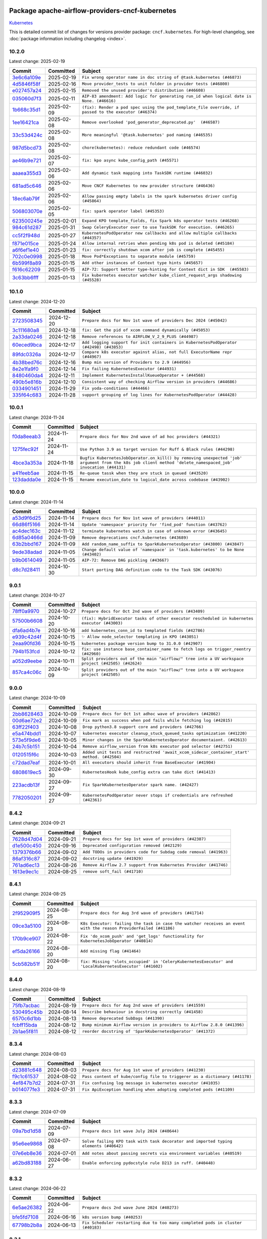 
 .. Licensed to the Apache Software Foundation (ASF) under one
    or more contributor license agreements.  See the NOTICE file
    distributed with this work for additional information
    regarding copyright ownership.  The ASF licenses this file
    to you under the Apache License, Version 2.0 (the
    "License"); you may not use this file except in compliance
    with the License.  You may obtain a copy of the License at

 ..   http://www.apache.org/licenses/LICENSE-2.0

 .. Unless required by applicable law or agreed to in writing,
    software distributed under the License is distributed on an
    "AS IS" BASIS, WITHOUT WARRANTIES OR CONDITIONS OF ANY
    KIND, either express or implied.  See the License for the
    specific language governing permissions and limitations
    under the License.

 .. NOTE! THIS FILE IS AUTOMATICALLY GENERATED AND WILL BE OVERWRITTEN!

 .. IF YOU WANT TO MODIFY THIS FILE, YOU SHOULD MODIFY THE TEMPLATE
    `PROVIDER_COMMITS_TEMPLATE.rst.jinja2` IN the `dev/breeze/src/airflow_breeze/templates` DIRECTORY

 .. THE REMAINDER OF THE FILE IS AUTOMATICALLY GENERATED. IT WILL BE OVERWRITTEN!

Package apache-airflow-providers-cncf-kubernetes
------------------------------------------------------

`Kubernetes <https://kubernetes.io/>`__


This is detailed commit list of changes for versions provider package: ``cncf.kubernetes``.
For high-level changelog, see :doc:`package information including changelog <index>`.



10.2.0
......

Latest change: 2025-02-19

==================================================================================================  ===========  =====================================================================================================
Commit                                                                                              Committed    Subject
==================================================================================================  ===========  =====================================================================================================
`3e6c6a109e <https://github.com/apache/airflow/commit/3e6c6a109ea0b1567d68d85ff4bc6ebeed17facf>`__  2025-02-19   ``Fix wrong operator name in doc string of @task.kubernetes (#46873)``
`4d5846f58f <https://github.com/apache/airflow/commit/4d5846f58fe0de9b43358c0be75dd72e968dacc4>`__  2025-02-16   ``Move provider_tests to unit folder in provider tests (#46800)``
`e027457a24 <https://github.com/apache/airflow/commit/e027457a24d0c6235bfed9c2a8399f75342e82f1>`__  2025-02-15   ``Removed the unused provider's distribution (#46608)``
`035060d7f3 <https://github.com/apache/airflow/commit/035060d7f384a4989eddb6fb05f512f9c6a7e5bf>`__  2025-02-11   ``AIP-83 amendment: Add logic for generating run_id when logical date is None. (#46616)``
`1b668c35d1 <https://github.com/apache/airflow/commit/1b668c35d1a5186c6f179e24984d6ba6d94960bb>`__  2025-02-09   ``(fix): Render a pod spec using the pod_template_file override, if passed to the executor (#46374)``
`1ee16421ca <https://github.com/apache/airflow/commit/1ee16421ca05a270bac5509035eb56ad838f7bf0>`__  2025-02-08   ``Remove overlooked 'pod_generator_deprecated.py'  (#46587)``
`33c53d424c <https://github.com/apache/airflow/commit/33c53d424c5fe17fe316373c35c9d7ae0080aee7>`__  2025-02-08   ``More meaningful '@task.kubernetes' pod naming (#46535)``
`987d5bcd73 <https://github.com/apache/airflow/commit/987d5bcd736ce1ee6ad1dded980853bb0ba9ed63>`__  2025-02-08   ``chore(kubernetes): reduce redundant code (#46574)``
`ae46b9e721 <https://github.com/apache/airflow/commit/ae46b9e721ceb1e9d6a8536abbd501a3aeda6244>`__  2025-02-07   ``fix: kpo async kube_config_path (#45571)``
`aaaea355d3 <https://github.com/apache/airflow/commit/aaaea355d3adf430204d01f8fdb3bfafbd7c2bd9>`__  2025-02-06   ``Add dynamic task mapping into TaskSDK runtime (#46032)``
`681ad5c646 <https://github.com/apache/airflow/commit/681ad5c6466a0e038ae5a3ed86d263ee4cf18931>`__  2025-02-06   ``Move CNCF Kubernetes to new provider structure (#46436)``
`18ec6ab79f <https://github.com/apache/airflow/commit/18ec6ab79f2abd9b24af0c2e5412059688c4766e>`__  2025-02-06   ``Allow passing empty labels in the spark kubernetes driver config (#45864)``
`506803070e <https://github.com/apache/airflow/commit/506803070e61c00cef7d4d6ae8e02324d2b3c2ef>`__  2025-02-05   ``fix: spark operator label (#45353)``
`623500245e <https://github.com/apache/airflow/commit/623500245e85eac5408ac36698675a5f7c58914c>`__  2025-02-01   ``Expand KPO template_fields, fix Spark k8s operator tests (#46268)``
`984c61d287 <https://github.com/apache/airflow/commit/984c61d2871167056cc727c82b7ee5d3acf9d54a>`__  2025-01-31   ``Swap CeleryExecutor over to use TaskSDK for execution. (#46265)``
`cc5f2f948d <https://github.com/apache/airflow/commit/cc5f2f948d47ed706128cd64be1e2fa1bb16f19c>`__  2025-01-27   ``KubernetesPodOperator new callbacks and allow multiple callbacks (#44357)``
`f871e015ce <https://github.com/apache/airflow/commit/f871e015ce97423838fc17faca68ff1fc1fbed17>`__  2025-01-24   ``Allow internal retries when pending k8s pod is deleted (#45184)``
`a6f6ef1e40 <https://github.com/apache/airflow/commit/a6f6ef1e409ecb5c5b08fb18870be564990df351>`__  2025-01-23   ``fix: correctly shutdown xcom after job is complete (#45455)``
`702c0e0998 <https://github.com/apache/airflow/commit/702c0e09984db4f055f3e34c16c818581a9eb227>`__  2025-01-18   ``Move Pod*Exceptions to separate module (#45759)``
`6b599f8a89 <https://github.com/apache/airflow/commit/6b599f8a89fe4f34c1375796fcc9f1911b778aa3>`__  2025-01-15   ``Add other instances of Context type hints (#45657)``
`f616c62209 <https://github.com/apache/airflow/commit/f616c62209d6b51d293ecf6f5c900f89a7fdc3a3>`__  2025-01-15   ``AIP-72: Support better type-hinting for Context dict in SDK  (#45583)``
`3c63bb6fff <https://github.com/apache/airflow/commit/3c63bb6fff4059c686aa9c5d005b42d5959239ef>`__  2025-01-13   ``Fix kubernetes executor watcher kube_client_request_args shadowing (#45528)``
==================================================================================================  ===========  =====================================================================================================

10.1.0
......

Latest change: 2024-12-20

==================================================================================================  ===========  ======================================================================================
Commit                                                                                              Committed    Subject
==================================================================================================  ===========  ======================================================================================
`2723508345 <https://github.com/apache/airflow/commit/2723508345d5cf074aeb673955ce72996785f2bc>`__  2024-12-20   ``Prepare docs for Nov 1st wave of providers Dec 2024 (#45042)``
`3c111680a8 <https://github.com/apache/airflow/commit/3c111680a837f22659555c9b6647df40d6ead5f0>`__  2024-12-18   ``fix: Get the pid of xcom command dynamically (#45053)``
`2a33da0246 <https://github.com/apache/airflow/commit/2a33da0246c811a98d5cdaf0af2bcca0dee8556a>`__  2024-12-18   ``Remove references to AIRFLOW_V_2_9_PLUS (#44987)``
`60eced9bca <https://github.com/apache/airflow/commit/60eced9bca4c744dfce5e1f723dc2e23940ab64b>`__  2024-12-17   ``Add logging support for init containers in KubernetesPodOperator (#42498) (#43853)``
`89fdc0326a <https://github.com/apache/airflow/commit/89fdc0326a0cf71d8e95155047092102695d00b2>`__  2024-12-17   ``Compare k8s executor against alias, not full ExecutorName repr (#44967)``
`4b38bed76c <https://github.com/apache/airflow/commit/4b38bed76c1ea5fe84a6bc678ce87e20d563adc0>`__  2024-12-16   ``Bump min version of Providers to 2.9 (#44956)``
`8e2e1fa9f0 <https://github.com/apache/airflow/commit/8e2e1fa9f031edf1249e7d030d59536f74a497cd>`__  2024-12-14   ``Fix failing KubernetesExecutor (#44931)``
`8480460da4 <https://github.com/apache/airflow/commit/8480460da45e1e8fe7069ead1d0a936233b2d73a>`__  2024-12-11   ``Implement KubernetesInstallKueueOperator + (#44568)``
`490b5e816b <https://github.com/apache/airflow/commit/490b5e816b804f338b0eb97f240ae874d4e15810>`__  2024-12-10   ``Consistent way of checking Airflow version in providers (#44686)``
`0334901451 <https://github.com/apache/airflow/commit/03349014513114f1eaa413a9831b0027e4fbfa67>`__  2024-11-29   ``Fix yoda-conditions (#44466)``
`335f64c683 <https://github.com/apache/airflow/commit/335f64c6830b3d67028d38e915f2f69cd99ae3fa>`__  2024-11-28   ``support grouping of log lines for KubernetesPodOperator (#44428)``
==================================================================================================  ===========  ======================================================================================

10.0.1
......

Latest change: 2024-11-24

==================================================================================================  ===========  ===========================================================================================================================================================
Commit                                                                                              Committed    Subject
==================================================================================================  ===========  ===========================================================================================================================================================
`f0da8eeab3 <https://github.com/apache/airflow/commit/f0da8eeab3efba4d4e43439db30a273bfd67c9f1>`__  2024-11-24   ``Prepare docs for Nov 2nd wave of ad hoc providers (#44321)``
`1275fec92f <https://github.com/apache/airflow/commit/1275fec92fd7cd7135b100d66d41bdcb79ade29d>`__  2024-11-24   ``Use Python 3.9 as target version for Ruff & Black rules (#44298)``
`4bce3a353a <https://github.com/apache/airflow/commit/4bce3a353accf8709e69b0e71b72bcf333b2bba6>`__  2024-11-18   ``Bugfix KubernetesJobOperator.on_kill() by removing unexpected 'job' argument from the k8s job client method 'delete_namespaced_job' invocation (#44131)``
`a41feeb5ae <https://github.com/apache/airflow/commit/a41feeb5aedad842be2b0f954e0be30c767dbc5e>`__  2024-11-15   ``Re-queue tassk when they are stuck in queued (#43520)``
`123dadda0e <https://github.com/apache/airflow/commit/123dadda0e0648ef1412053d1743128333eecb63>`__  2024-11-15   ``Rename execution_date to logical_date across codebase (#43902)``
==================================================================================================  ===========  ===========================================================================================================================================================

10.0.0
......

Latest change: 2024-11-14

==================================================================================================  ===========  ================================================================================
Commit                                                                                              Committed    Subject
==================================================================================================  ===========  ================================================================================
`a53d9f6d25 <https://github.com/apache/airflow/commit/a53d9f6d257f193ea5026ba4cd007d5ddeab968f>`__  2024-11-14   ``Prepare docs for Nov 1st wave of providers (#44011)``
`66d86f5166 <https://github.com/apache/airflow/commit/66d86f51663718300917a5194eabd20ee67efdb5>`__  2024-11-14   ``Update 'namespace' priority for 'find_pod' function (#43762)``
`ac4dec163c <https://github.com/apache/airflow/commit/ac4dec163c59fab4f4edffd880720cea70c81b4b>`__  2024-11-12   ``terminate kubernetes watch in case of unknown error (#43645)``
`6d85a0466d <https://github.com/apache/airflow/commit/6d85a0466d91d501af87c8904b902ea92cee466d>`__  2024-11-09   ``Remove deprecations cncf.kubernetes (#43689)``
`63b2bbd167 <https://github.com/apache/airflow/commit/63b2bbd167af1105f1fdd340c24fbf0f1bb6ec90>`__  2024-11-09   ``Add random_name_suffix to SparkKubernetesOperator (#43800) (#43847)``
`9ede38adad <https://github.com/apache/airflow/commit/9ede38adad6f57c644771846c1920a53346e584f>`__  2024-11-05   ``Change default value of 'namespace' in 'task.kubernetes' to be None (#43402)``
`b9b0614049 <https://github.com/apache/airflow/commit/b9b06140491d55878954b1a490c76ce7593b6357>`__  2024-11-05   ``AIP-72: Remove DAG pickling (#43667)``
`d8c7d28411 <https://github.com/apache/airflow/commit/d8c7d28411bea04ae5771fc1e2973d92eb0a144e>`__  2024-10-30   ``Start porting DAG definition code to the Task SDK (#43076)``
==================================================================================================  ===========  ================================================================================

9.0.1
.....

Latest change: 2024-10-27

==================================================================================================  ===========  =================================================================================================
Commit                                                                                              Committed    Subject
==================================================================================================  ===========  =================================================================================================
`78ff0a9970 <https://github.com/apache/airflow/commit/78ff0a99700125121b7f0647023503750f14a11b>`__  2024-10-27   ``Prepare docs for Oct 2nd wave of providers (#43409)``
`57500b6608 <https://github.com/apache/airflow/commit/57500b6608fcbd3bfaa1ddbe6364899ac3f8c251>`__  2024-10-20   ``(fix): HybridExecutor tasks of other executor rescheduled in kubernetes executor (#43003)``
`dfa6ad4b7e <https://github.com/apache/airflow/commit/dfa6ad4b7e5e584832b9e6c126a2318a8f48b3f8>`__  2024-10-16   ``add kubernetes_conn_id to templated fields (#42786)``
`e939c42d4f <https://github.com/apache/airflow/commit/e939c42d4f67be77aab70969fac4dcf984242358>`__  2024-10-15   ``✨ Allow node_selector templating in KPO (#43051)``
`2eaa90fd36 <https://github.com/apache/airflow/commit/2eaa90fd369ef9bd51e239ea2cd5c7641ffc4779>`__  2024-10-15   ``kubernetes package version bump to 31.0.0 (#42907)``
`794b153fcd <https://github.com/apache/airflow/commit/794b153fcd72f1b2daf6b57ea14ee146d9c2a171>`__  2024-10-12   ``fix: use instance base_container_name to fetch logs on trigger_reentry (#42960)``
`a052d9eebe <https://github.com/apache/airflow/commit/a052d9eebe3e7cd601c0718a4e48dbeff87deaaf>`__  2024-10-11   ``Split providers out of the main "airflow/" tree into a UV workspace project (#42505) (#42624)``
`857ca4c06c <https://github.com/apache/airflow/commit/857ca4c06c9008593674cabdd28d3c30e3e7f97b>`__  2024-10-09   ``Split providers out of the main "airflow/" tree into a UV workspace project (#42505)``
==================================================================================================  ===========  =================================================================================================

9.0.0
.....

Latest change: 2024-10-09

==================================================================================================  ===========  ==========================================================================================
Commit                                                                                              Committed    Subject
==================================================================================================  ===========  ==========================================================================================
`2bb8628463 <https://github.com/apache/airflow/commit/2bb862846358d1c5a59b354adb39bc68d5aeae5e>`__  2024-10-09   ``Prepare docs for Oct 1st adhoc wave of providers (#42862)``
`00d6ae72e2 <https://github.com/apache/airflow/commit/00d6ae72e2c712a77a9ee2ac262fcecf414ddff0>`__  2024-10-09   ``Fix mark as success when pod fails while fetching log (#42815)``
`63ff22f403 <https://github.com/apache/airflow/commit/63ff22f4038f34354dc5807036d1bf10653c2ecd>`__  2024-10-08   ``Drop python3.8 support core and providers (#42766)``
`e5a474bdd1 <https://github.com/apache/airflow/commit/e5a474bdd173263b628d9a8a2efa3860cb88a1c8>`__  2024-10-07   ``kubernetes executor cleanup_stuck_queued_tasks optimization (#41220)``
`573e5f9de6 <https://github.com/apache/airflow/commit/573e5f9de6b6d220ba133af204c9cb21a3ff660f>`__  2024-10-05   ``Minor changes in the SparkKubernetesOperator documentaiont. (#42613)``
`24b7c5b151 <https://github.com/apache/airflow/commit/24b7c5b15163d0040b3ba54f5711e923790ae201>`__  2024-10-04   ``Remove airflow_version from k8s executor pod selector (#42751)``
`0120515f6c <https://github.com/apache/airflow/commit/0120515f6c0061711feba4990cfc61db47a5b4f0>`__  2024-10-03   ``Added unit tests and restructred 'await_xcom_sidecar_container_start' method. (#42504)``
`c72dad7eaf <https://github.com/apache/airflow/commit/c72dad7eaf045c74b66a38de5cf5d899c7c5f6d8>`__  2024-10-01   ``All executors should inherit from BaseExecutor (#41904)``
`6808619ec5 <https://github.com/apache/airflow/commit/6808619ec5cfe286f9e19cf4d8d21fd2feafbb8a>`__  2024-09-30   ``KubernetesHook kube_config extra can take dict (#41413)``
`223acdb13f <https://github.com/apache/airflow/commit/223acdb13fd479f4a0aede9f866bcae8d918b91f>`__  2024-09-27   ``Fix SparkKubernetesOperator spark name. (#42427)``
`7782050201 <https://github.com/apache/airflow/commit/778205020142bd63baee6c933ae15e80b6a37b61>`__  2024-09-27   ``KubernetesPodOperator never stops if credentials are refreshed (#42361)``
==================================================================================================  ===========  ==========================================================================================

8.4.2
.....

Latest change: 2024-09-21

==================================================================================================  ===========  ================================================================
Commit                                                                                              Committed    Subject
==================================================================================================  ===========  ================================================================
`7628d47d04 <https://github.com/apache/airflow/commit/7628d47d0481966d9a9b25dfd4870b7a6797ebbf>`__  2024-09-21   ``Prepare docs for Sep 1st wave of providers (#42387)``
`d1e500c450 <https://github.com/apache/airflow/commit/d1e500c45069dc42254d55d8175e2c494cb41167>`__  2024-09-16   ``Deprecated configuration removed (#42129)``
`1379376b66 <https://github.com/apache/airflow/commit/1379376b66da034c2e0c0960bd6efe60e10dfbb9>`__  2024-09-02   ``Add TODOs in providers code for Subdag code removal (#41963)``
`86af316c87 <https://github.com/apache/airflow/commit/86af316c8716c0535e8bebb95c10dfa8227a5049>`__  2024-09-02   ``docstring update (#41929)``
`761ad6ec13 <https://github.com/apache/airflow/commit/761ad6ec13282639e0ca6aba57e3ad1ba587eed6>`__  2024-08-26   ``Remove Airflow 2.7 support from Kubernetes Provider (#41746)``
`1613e9ec1c <https://github.com/apache/airflow/commit/1613e9ec1c4e5523953e045c8adcef1b9d4ce95d>`__  2024-08-25   ``remove soft_fail (#41710)``
==================================================================================================  ===========  ================================================================

8.4.1
.....

Latest change: 2024-08-25

==================================================================================================  ===========  ================================================================================================================
Commit                                                                                              Committed    Subject
==================================================================================================  ===========  ================================================================================================================
`2f952909f5 <https://github.com/apache/airflow/commit/2f952909f5028e416c951084727bd71ff8f22b72>`__  2024-08-25   ``Prepare docs for Aug 3rd wave of providers (#41714)``
`09ce3a5100 <https://github.com/apache/airflow/commit/09ce3a5100c266369350c85e9f9a0f72ecca9e98>`__  2024-08-23   ``K8s Executor: failing the task in case the watcher receives an event with the reason ProviderFailed (#41186)``
`170b9ce907 <https://github.com/apache/airflow/commit/170b9ce90793191f7c97c6dbd09adab492082970>`__  2024-08-22   ``Fix 'do_xcom_push' and 'get_logs' functionality for KubernetesJobOperator (#40814)``
`ef5da26166 <https://github.com/apache/airflow/commit/ef5da26166285debd655486706c14d26337257be>`__  2024-08-20   ``Add missing flag (#41464)``
`5cb582b51f <https://github.com/apache/airflow/commit/5cb582b51fb17a7724d22ed2eeca80b1a50610f3>`__  2024-08-20   ``fix: Missing 'slots_occupied' in 'CeleryKubernetesExecutor' and 'LocalKubernetesExecutor' (#41602)``
==================================================================================================  ===========  ================================================================================================================

8.4.0
.....

Latest change: 2024-08-19

==================================================================================================  ===========  =======================================================================
Commit                                                                                              Committed    Subject
==================================================================================================  ===========  =======================================================================
`75fb7acbac <https://github.com/apache/airflow/commit/75fb7acbaca09a040067f0a5a37637ff44eb9e14>`__  2024-08-19   ``Prepare docs for Aug 2nd wave of providers (#41559)``
`530495c45b <https://github.com/apache/airflow/commit/530495c45b3094b38a7b3e37eeab2de8c21c64d7>`__  2024-08-14   ``Describe behaviour in docstring correctly (#41458)``
`6570c6d1bb <https://github.com/apache/airflow/commit/6570c6d1bb620c6a952a16743c7168c775f6ad70>`__  2024-08-13   ``Remove deprecated SubDags (#41390)``
`fcbff15bda <https://github.com/apache/airflow/commit/fcbff15bda151f70db0ca13fdde015bace5527c4>`__  2024-08-12   ``Bump minimum Airflow version in providers to Airflow 2.8.0 (#41396)``
`2b1ae5f811 <https://github.com/apache/airflow/commit/2b1ae5f811457f95aefb589f9d85dd0eac58267f>`__  2024-08-12   ``reorder docstring of 'SparkKubernetesOperator' (#41372)``
==================================================================================================  ===========  =======================================================================

8.3.4
.....

Latest change: 2024-08-03

==================================================================================================  ===========  ==========================================================================
Commit                                                                                              Committed    Subject
==================================================================================================  ===========  ==========================================================================
`d23881c648 <https://github.com/apache/airflow/commit/d23881c6489916113921dcedf85077441b44aaf3>`__  2024-08-03   ``Prepare docs for Aug 1st wave of providers (#41230)``
`f9c1c61537 <https://github.com/apache/airflow/commit/f9c1c615377869120382905ec97e38e7e7916678>`__  2024-08-02   ``Pass content of kube/config file to triggerer as a dictionary (#41178)``
`4ef847b7d2 <https://github.com/apache/airflow/commit/4ef847b7d23f9f5a62e02690972fcb5c6a3dcdac>`__  2024-07-31   ``Fix confusing log message in kubernetes executor (#41035)``
`b014077fe3 <https://github.com/apache/airflow/commit/b014077fe31853b857a081f18a56552abdae3427>`__  2024-07-31   ``Fix ApiException handling when adopting completed pods (#41109)``
==================================================================================================  ===========  ==========================================================================

8.3.3
.....

Latest change: 2024-07-09

==================================================================================================  ===========  ====================================================================================
Commit                                                                                              Committed    Subject
==================================================================================================  ===========  ====================================================================================
`09a7bd1d58 <https://github.com/apache/airflow/commit/09a7bd1d585d2d306dd30435689f22b614fe0abf>`__  2024-07-09   ``Prepare docs 1st wave July 2024 (#40644)``
`95e6ee9868 <https://github.com/apache/airflow/commit/95e6ee9868d4abda0be31bb79c30c47de0704bb8>`__  2024-07-08   ``Solve failing KPO task with task decorator and imported typing elements (#40642)``
`07e6eb8e36 <https://github.com/apache/airflow/commit/07e6eb8e36d2a1c4a7f2e408821997a06d57d0fe>`__  2024-07-01   ``Add notes about passing secrets via environment variables (#40519)``
`a62bd83188 <https://github.com/apache/airflow/commit/a62bd831885957c55b073bf309bc59a1d505e8fb>`__  2024-06-27   ``Enable enforcing pydocstyle rule D213 in ruff. (#40448)``
==================================================================================================  ===========  ====================================================================================

8.3.2
.....

Latest change: 2024-06-22

==================================================================================================  ===========  ===============================================================================
Commit                                                                                              Committed    Subject
==================================================================================================  ===========  ===============================================================================
`6e5ae26382 <https://github.com/apache/airflow/commit/6e5ae26382b328e88907e8301d4b2352ef8524c5>`__  2024-06-22   ``Prepare docs 2nd wave June 2024 (#40273)``
`bfe5fd7108 <https://github.com/apache/airflow/commit/bfe5fd71087f56610c16bca39311a4520ef7d3cf>`__  2024-06-16   ``k8s version bump (#40253)``
`67798b2b8a <https://github.com/apache/airflow/commit/67798b2b8add1f7bbda2916c861c6958287122e9>`__  2024-06-13   ``Fix Scheduler restarting due to too many completed pods in cluster (#40183)``
==================================================================================================  ===========  ===============================================================================

8.3.1
.....

Latest change: 2024-06-07

==================================================================================================  ===========  ==============================================================================================
Commit                                                                                              Committed    Subject
==================================================================================================  ===========  ==============================================================================================
`35bece7dc3 <https://github.com/apache/airflow/commit/35bece7dc33537eefa328aeef6fbfb206567e8e5>`__  2024-06-07   ``Prepare docs 1st wave June 2024 (#40057)``
`8daa53eaa5 <https://github.com/apache/airflow/commit/8daa53eaa5d64727abd7430c9f58eb8a14613db2>`__  2024-06-07   ``Avoid resetting adopted task instances when retrying for kubernetes executor (#39406)``
`00a2843649 <https://github.com/apache/airflow/commit/00a284364906ced4d71e5109dec8f7f2f3cae076>`__  2024-06-06   ``Include fatal reason for pod pending events (#39924)``
`0f6e31f4b9 <https://github.com/apache/airflow/commit/0f6e31f4b95059421e581d2a2b29392aab215fa4>`__  2024-06-05   ``Fix reattach_on_restart parameter for the sync mode (#39329)``
`c0f27094ab <https://github.com/apache/airflow/commit/c0f27094abc2d09d626ef8a38cf570274a0a42ff>`__  2024-06-04   ``iMPlement per-provider tests with lowest-direct dependency resolution (#39946)``
`a61e789b9b <https://github.com/apache/airflow/commit/a61e789b9bdbddeb72412915f54988510961b213>`__  2024-06-04   ``Resolve common providers deprecations in tests (#40036)``
`981ba8f005 <https://github.com/apache/airflow/commit/981ba8f00544597863448f1b951cdd8c5bc6a023>`__  2024-06-03   ``Fixes KubernetesPodTrigger failing running pods with timeout (#40019)``
`032d27640b <https://github.com/apache/airflow/commit/032d27640b5124e8fd85ba93042b50989881895a>`__  2024-05-30   ``Refresh properties on KubernetesPodOperator on token expiration also when logging (#39789)``
==================================================================================================  ===========  ==============================================================================================

8.3.0
.....

Latest change: 2024-05-30

==================================================================================================  ===========  =======================================================================================================================
Commit                                                                                              Committed    Subject
==================================================================================================  ===========  =======================================================================================================================
`11f219abff <https://github.com/apache/airflow/commit/11f219abffb49ef713bac3e60121fcbf737dc95b>`__  2024-05-30   ``Prepare docs 4th wave May 2024 (#39934)``
`53970a8d1f <https://github.com/apache/airflow/commit/53970a8d1f4d8337a6e9b9aeac25fde030432f98>`__  2024-05-28   ``Handling exception getting logs when pods finish success (#39296)``
`e190cff272 <https://github.com/apache/airflow/commit/e190cff27299256df75b56e46e27e9932174805a>`__  2024-05-28   ``fix wrong arguments in read_namespaced_pod_log call (#39874)``
`98c5a3a2c6 <https://github.com/apache/airflow/commit/98c5a3a2c6d1df722d56bb3748dfbc810d5952aa>`__  2024-05-27   ``Add a warning message to KPO to warn of one second interval logs duplication (#39861)``
`34500f3a2f <https://github.com/apache/airflow/commit/34500f3a2fa4652272bc831e3c18fd2a6a2da5ef>`__  2024-05-26   ``Prepare docs 3rd wave May 2024 (#39738)``
`610747d25a <https://github.com/apache/airflow/commit/610747d25a6153574c07624afaadcbf575aa2960>`__  2024-05-15   ``Add timeout when watching pod events in k8s executor (#39551)``
`f57de6c183 <https://github.com/apache/airflow/commit/f57de6c1836199190ab02419aa2b9d5caee33002>`__  2024-05-14   ``Move Kubernetes cli to provider package (#39587)``
`e3897dcbed <https://github.com/apache/airflow/commit/e3897dcbed0262b0cab7a357f8d7fbbb6c4f4eeb>`__  2024-05-13   ``Remove compat code for 2.7.0 - its now the min Airflow version (#39591)``
`2b1a2f8d56 <https://github.com/apache/airflow/commit/2b1a2f8d561e569df194c4ee0d3a18930738886e>`__  2024-05-11   ``Reapply templates for all providers (#39554)``
`2c05187b07 <https://github.com/apache/airflow/commit/2c05187b07baf7c41a32b18fabdbb3833acc08eb>`__  2024-05-10   ``Faster 'airflow_version' imports (#39552)``
`20265fe1fa <https://github.com/apache/airflow/commit/20265fe1fa19672df489973fa6692c4378c7a2b7>`__  2024-05-10   ``Add retry logic for KubernetesCreateResourceOperator and KubernetesJobOperator (#39201)``
`73918925ed <https://github.com/apache/airflow/commit/73918925edaf1c94790a6ad8bec01dec60accfa1>`__  2024-05-08   ``Simplify 'airflow_version' imports (#39497)``
`0e6c0ab252 <https://github.com/apache/airflow/commit/0e6c0ab252ee0df900e2e1b7b04283923d1f6ce7>`__  2024-05-05   ``Replace pod_manager.read_pod_logs with client.read_namespaced_pod_log in KubernetesPodOperator._write_logs (#39112)``
`b5153c1745 <https://github.com/apache/airflow/commit/b5153c174596bc9ee7ebb9bf0376c95edc3abc94>`__  2024-05-03   ``Fix deprecated calls in 'cncf.kubernetes' provider (#39381)``
==================================================================================================  ===========  =======================================================================================================================

8.2.0
.....

Latest change: 2024-05-01

==================================================================================================  ===========  ===============================================================================================
Commit                                                                                              Committed    Subject
==================================================================================================  ===========  ===============================================================================================
`fe4605a10e <https://github.com/apache/airflow/commit/fe4605a10e26f1b8a180979ba5765d1cb7fb0111>`__  2024-05-01   ``Prepare docs 1st wave May 2024 (#39328)``
`43b48a9ac1 <https://github.com/apache/airflow/commit/43b48a9ac1737b9dbafa706caa6f266399753521>`__  2024-05-01   ``Refresh properties on KubernetesPodOperator when k8s fails due to token expiration (#39325)``
`97871a0378 <https://github.com/apache/airflow/commit/97871a0378be7b89e8a4aef6ede31c9a884413e8>`__  2024-05-01   ``Fix SparkKubernetesOperator when using initContainers (#38119)``
`ead9b00f7c <https://github.com/apache/airflow/commit/ead9b00f7cd5acecf9d575c459bb62633088436a>`__  2024-04-25   ``Bump minimum Airflow version in providers to Airflow 2.7.0 (#39240)``
`4920ab25b3 <https://github.com/apache/airflow/commit/4920ab25b3062c04222823f3c47b8d4d8be7bd97>`__  2024-04-25   ``Remove unnecessary validation from cncf provider. (#39238)``
`84f1ae23cc <https://github.com/apache/airflow/commit/84f1ae23cc817c4e1e8066702938aeccc0a0d826>`__  2024-04-24   ``Add missing informative logs in KPO trigger until container has not finished (#37546)``
`bcbcb8e39c <https://github.com/apache/airflow/commit/bcbcb8e39cccab4cb375c6f972add9762a151ae8>`__  2024-04-22   ``Fix docs on what KE pod_override can override (#39169)``
`85bc9afcaa <https://github.com/apache/airflow/commit/85bc9afcaa7408c62b106ac97aeed355ebfbf8e2>`__  2024-04-20   ``fixes templated env vars for k8s pod operator (#39139)``
`cf56402f5e <https://github.com/apache/airflow/commit/cf56402f5e2ede2d8dd89d1bd418e5344276cf50>`__  2024-04-16   ``KPO xcom sidecar PodDefault usage (#38951)``
`b59cef1c83 <https://github.com/apache/airflow/commit/b59cef1c8374d53e1ffdeb46c94e6c9ff30c239d>`__  2024-04-16   ``Moves airflow import in deprecated pod_generator to local (#39062)``
==================================================================================================  ===========  ===============================================================================================

8.1.1
.....

Latest change: 2024-04-16

==================================================================================================  ===========  =====================================================================
Commit                                                                                              Committed    Subject
==================================================================================================  ===========  =====================================================================
`13df6569d6 <https://github.com/apache/airflow/commit/13df6569d6cc131fbf096cedd46dc32b0a6cf6b2>`__  2024-04-16   ``Prepare docs 1st wave (RC3) + ad hoc April 2024 (#38995) (#39054)``
`43919c2fa6 <https://github.com/apache/airflow/commit/43919c2fa6cbffd65239cb7fa3db2abb0545a260>`__  2024-04-15   ``Avoid logging empty line KPO (#38247)``
==================================================================================================  ===========  =====================================================================

8.1.0
.....

Latest change: 2024-04-10

==================================================================================================  ===========  ===================================================================================================
Commit                                                                                              Committed    Subject
==================================================================================================  ===========  ===================================================================================================
`5fa80b6aea <https://github.com/apache/airflow/commit/5fa80b6aea60f93cdada66f160e2b54f723865ca>`__  2024-04-10   ``Prepare docs 1st wave (RC1) April 2024 (#38863)``
`78f84b9147 <https://github.com/apache/airflow/commit/78f84b914733648d4a9230d1804df0052115906b>`__  2024-04-09   ``fix: try002 for provider cncf kubernetes (#38799)``
`a19a9cb523 <https://github.com/apache/airflow/commit/a19a9cb52388118e5fc735a25cc42229576482ad>`__  2024-04-05   ``removed usage of deprecated function  for naming the pod in provider k8s pod.py (#38638)``
`ab5aabe50b <https://github.com/apache/airflow/commit/ab5aabe50b1023a7db0d256751eadd033091af63>`__  2024-04-02   ``Implement delete_on_status parameter for KubernetesDeleteJobOperator (#38458)``
`ec6091d498 <https://github.com/apache/airflow/commit/ec6091d498ff63935fd70958a043eb1f0c8e6b6c>`__  2024-03-31   ``Fix spark operator log retrieval from driver (#38106)``
`afb686c95e <https://github.com/apache/airflow/commit/afb686c95ef276ac8d9d473b74303fd1551d00fd>`__  2024-03-26   ``Implement deferrable mode for GKEStartJobOperator (#38454)``
`a3f7ddd465 <https://github.com/apache/airflow/commit/a3f7ddd46582d3c988700c86ccf9af3b8169bd30>`__  2024-03-26   ``KPO Add follow log in termination step (#38081)``
`32ed83bd0e <https://github.com/apache/airflow/commit/32ed83bd0ef4694668bf74f3afbfaa0f5afa2768>`__  2024-03-25   ``Refactor GKE hooks (#38404)``
`fc868f4be2 <https://github.com/apache/airflow/commit/fc868f4be28682265def79621e6c72862375801e>`__  2024-03-22   ``Implement deferrable mode for KubernetesJobOperator (#38251)``
`1a9b71a129 <https://github.com/apache/airflow/commit/1a9b71a1298da76fc254f670e1032fa12131901a>`__  2024-03-21   ``Create KubernetesPatchJobOperator operator (#38146)``
`29ac05f496 <https://github.com/apache/airflow/commit/29ac05f4969f54815c82d6af9211798aa53c45c3>`__  2024-03-18   ``Create DeleteKubernetesJobOperator and GKEDeleteJobOperator operators (#37793)``
`b5b972a106 <https://github.com/apache/airflow/commit/b5b972a1068e19b09d48ec4d7663dd1d996d594f>`__  2024-03-18   ``Update yanked versions in providers changelogs (#38262)``
`d4350a6bed <https://github.com/apache/airflow/commit/d4350a6bedd110b6306e0f9d6af1a30c20cf6a1b>`__  2024-03-18   ``Fix dynamic allocation specs handling for custom launcher (#38223)``
`0a74928894 <https://github.com/apache/airflow/commit/0a74928894fb57b0160208262ccacad12da23fc7>`__  2024-03-18   ``Bump ruff to 0.3.3 (#38240)``
`f3982aa2a4 <https://github.com/apache/airflow/commit/f3982aa2a4464acc6b5a5fe757aa3d2660c5197d>`__  2024-03-18   ``Use startup_check_interval_seconds instead of poll_interval to check pod while startup (#38075)``
`c32d41d94d <https://github.com/apache/airflow/commit/c32d41d94d428b8f70274a298158b97fac285045>`__  2024-03-18   ``Implement wait_until_job_complete parameter for KubernetesJobOperator (#37998)``
`1d3010c4ab <https://github.com/apache/airflow/commit/1d3010c4ab738b4fc8e31e2ef0fb880dcf06bec6>`__  2024-03-12   ``Fix case if 'SparkKubernetesOperator.application_file' is templated file (#38035)``
`8f773a62c1 <https://github.com/apache/airflow/commit/8f773a62c1760b32cc2464343353a28cbfe9211f>`__  2024-03-08   ``Add GKECreateCustomResourceOperator and GKEDeleteCustomResourceOperator operators (#37616)``
`a7b7928a2a <https://github.com/apache/airflow/commit/a7b7928a2a9ff22f3629f8ee421f627ab3a3c3f3>`__  2024-03-07   ``fix: reduce irrelevant error logs for pod events. (#37944)``
`8e6f78a735 <https://github.com/apache/airflow/commit/8e6f78a7353109da3a969f58654ca25f5053506b>`__  2024-03-06   ``Use SIGINT signal number instead of signal name (#37905)``
`ca72f0fd89 <https://github.com/apache/airflow/commit/ca72f0fd89ec05c98045e4b6bcefcf933784cf7d>`__  2024-03-06   ``Add GKEListJobsOperator and GKEDescribeJobOperator (#37598)``
==================================================================================================  ===========  ===================================================================================================

8.0.1
.....

Latest change: 2024-03-04

==================================================================================================  ===========  ===========================================================================================
Commit                                                                                              Committed    Subject
==================================================================================================  ===========  ===========================================================================================
`83316b8158 <https://github.com/apache/airflow/commit/83316b81584c9e516a8142778fc509f19d95cc3e>`__  2024-03-04   ``Prepare docs 1st wave (RC1) March 2024 (#37876)``
`30f7b2abe6 <https://github.com/apache/airflow/commit/30f7b2abe6991fe6e565f17f7d0701e80ecba0d3>`__  2024-03-04   ``Avoid to use too broad 'noqa' (#37862)``
`d470674912 <https://github.com/apache/airflow/commit/d4706749128c4ec16890541f97c6e607e8eeb86a>`__  2024-03-01   ``Immediately fail the task in case of worker pod having a fatal container state (#37670)``
`77341ef6a1 <https://github.com/apache/airflow/commit/77341ef6a1e4ffa3f8d3275eade325c89f2c95f2>`__  2024-02-29   ``Avoid non-recommended usage of logging (#37792)``
`cd33c2a6a7 <https://github.com/apache/airflow/commit/cd33c2a6a73ca902daa234cf60dd0b7b9782bdc6>`__  2024-02-27   ``Migrate executor docs to respective providers (#37728)``
`c6ba13adf2 <https://github.com/apache/airflow/commit/c6ba13adf278125177f561a23c601358294fa766>`__  2024-02-26   ``Skip pod cleanup in case of pod creation failed (#37671)``
==================================================================================================  ===========  ===========================================================================================

8.0.0
.....

Latest change: 2024-02-19

==================================================================================================  ===========  ==============================================================================================================
Commit                                                                                              Committed    Subject
==================================================================================================  ===========  ==============================================================================================================
`fa234e0d22 <https://github.com/apache/airflow/commit/fa234e0d229dfebb6284dd851870e64186fb53e2>`__  2024-02-19   ``Prepare docs 1st wave (RC3) of Providers February 2024 (#37521)``
`6412b06a7b <https://github.com/apache/airflow/commit/6412b06a7b35a0743656dd3b2160f390f40108c2>`__  2024-02-18   ``Fix KPO task hanging when pod fails to start within specified timeout (#37514)``
`d50a25bd35 <https://github.com/apache/airflow/commit/d50a25bd35161b8a06bbeb4c61b19290f222021c>`__  2024-02-17   ``Fix KeyError when KPO exits too soon (#37508)``
`75182363a2 <https://github.com/apache/airflow/commit/75182363a2070145745b98fa040e9bc590e3853b>`__  2024-02-17   ``Prepare docs 1st wave (RC2) of Providers February 2024 (#37471)``
`5a0be392e6 <https://github.com/apache/airflow/commit/5a0be392e66f8e5426ba3478621115e92fcf245b>`__  2024-02-16   ``Add comment about versions updated by release manager (#37488)``
`c84efe77a5 <https://github.com/apache/airflow/commit/c84efe77a5881d6bd554341b9bfc4712601051f2>`__  2024-02-15   ``KPO Maintain backward compatibility for execute_complete and trigger run method (#37454)``
`32ba99b6c2 <https://github.com/apache/airflow/commit/32ba99b6c27b1e9ec7ebfffceeecb650f6f3d4d7>`__  2024-02-15   ``Create GKEStartJobOperator and KubernetesJobOperator (#36847)``
`0be6430938 <https://github.com/apache/airflow/commit/0be643093879e106f7ee1e41c155954edd14398f>`__  2024-02-15   ``Revert "KPO Maintain backward compatibility for execute_complete and trigger run method (#37363)" (#37446)``
`df132b2dd6 <https://github.com/apache/airflow/commit/df132b2dd6fcb9022e1ff5f28841bec7a120853b>`__  2024-02-15   ``Add GKEStartKueueInsideClusterOperator (#37072)``
`0640e6d595 <https://github.com/apache/airflow/commit/0640e6d595c01dd96f2b90812a546bc091f87743>`__  2024-02-14   ``KPO Maintain backward compatibility for execute_complete and trigger run method (#37363)``
`34c06c6922 <https://github.com/apache/airflow/commit/34c06c69225ec88c82142fb6cdab5ed7bde69180>`__  2024-02-14   ``Convert Kubernetes ApiException status code to string to ensure it's correctly checked (#37405)``
`bfb054e9e8 <https://github.com/apache/airflow/commit/bfb054e9e867b8b9a6a449e43bfba97f645e025e>`__  2024-02-12   ``Prepare docs 1st wave of Providers February 2024 (#37326)``
`053485ba56 <https://github.com/apache/airflow/commit/053485ba564dd85b5dbb4fec093375e21d1cbd41>`__  2024-02-12   ``Modify KPO to log container log periodically  (#37279)``
`f689c3f606 <https://github.com/apache/airflow/commit/f689c3f606af5edebd52af830b9128b6b252c063>`__  2024-02-12   ``Add d401 support to kubernetes provider (#37301)``
`6246eec96f <https://github.com/apache/airflow/commit/6246eec96fff15983e76c3810c0eb3e9555d7b1c>`__  2024-02-10   ``Fix occasional attr-undefined for the python_kubernetes_script (#37318)``
`e99487946a <https://github.com/apache/airflow/commit/e99487946a39849e078b52ac5b4a226359978254>`__  2024-02-10   ``The task is stuck in a queued state forever in case of pod launch errors  (#36882)``
`9a529a8d43 <https://github.com/apache/airflow/commit/9a529a8d432c2ec568a361199c643557004291bb>`__  2024-02-10   ``Fix hanging KPO on deferrable task with do_xcom_push (#37300)``
`f691adf710 <https://github.com/apache/airflow/commit/f691adf7105b687b6ba2885c8977607065856fd3>`__  2024-02-09   ``Fix rendering 'SparkKubernetesOperator.template_body' (#37271)``
`d155ee8288 <https://github.com/apache/airflow/commit/d155ee8288dd22a9675aee13991982e2738f58f2>`__  2024-02-07   ``Update KubernetesPodOperator docs argument precedence  (#37047)``
`7932958488 <https://github.com/apache/airflow/commit/7932958488761cd01cd94b7eea0c646dc41c3981>`__  2024-02-05   ``Fix assignment of template field in '__init__' in 'KubernetesPodOperator' (#37010)``
`b7731280fc <https://github.com/apache/airflow/commit/b7731280fc5cc37c4b74bf95c2f293eafd9cef5e>`__  2024-02-05   ``[Doc]: cncf provider fix spark operator doc link (#37179)``
`dec2662190 <https://github.com/apache/airflow/commit/dec2662190dd4480d0c631da733e19d2ec9a479d>`__  2024-01-30   ``feat: Switch all class, functions, methods deprecations to decorators (#36876)``
`c36c4db3f7 <https://github.com/apache/airflow/commit/c36c4db3f723ccb43add4b562a1820dcae523753>`__  2024-01-29   ``Kubernetes version bump (#37040)``
==================================================================================================  ===========  ==============================================================================================================

7.14.0
......

Latest change: 2024-01-26

==================================================================================================  ===========  ======================================================================================
Commit                                                                                              Committed    Subject
==================================================================================================  ===========  ======================================================================================
`cead3da4a6 <https://github.com/apache/airflow/commit/cead3da4a6f483fa626b81efd27a24dcb5a36ab0>`__  2024-01-26   ``Add docs for RC2 wave of providers for 2nd round of Jan 2024 (#37019)``
`dd627d7f46 <https://github.com/apache/airflow/commit/dd627d7f4605d2918395b7e9ca9baaa62c9724d4>`__  2024-01-26   ``36888-Fix k8 configmap issue in 7.14.0rc1 (#37001)``
`d78a114aa0 <https://github.com/apache/airflow/commit/d78a114aa05bee0e02a09a43056827a03180844a>`__  2024-01-23   ``Increase tenacity wait in read_pod_logs (#36955)``
`2b4da0101f <https://github.com/apache/airflow/commit/2b4da0101f0314989d148c3c8a02c87e87048974>`__  2024-01-22   ``Prepare docs 2nd wave of Providers January 2024 (#36945)``
`43d192543e <https://github.com/apache/airflow/commit/43d192543ee2faff8954b5052c9a68494ef79867>`__  2024-01-20   ``Template field support for configmaps in the KubernetesPodOperator (#36922)``
`6dc53524a5 <https://github.com/apache/airflow/commit/6dc53524a50d38c9b74e83562cab6f2c63818de5>`__  2024-01-20   ``Create a generic callbacks class for KubernetesPodOperator (#35714)``
`d3b4a91135 <https://github.com/apache/airflow/commit/d3b4a9113502a0f50669408e89f70947e4f3e87a>`__  2024-01-20   ``fix: Avoid retrying after KubernetesPodOperator has been marked as failed (#36749)``
`6ff96af480 <https://github.com/apache/airflow/commit/6ff96af4806a4107d48ee2e966c61778045ad584>`__  2024-01-18   ``Fix stacklevel in warnings.warn into the providers (#36831)``
`142f08abb5 <https://github.com/apache/airflow/commit/142f08abb5fad30fd0d0d79f270b826793b273d7>`__  2024-01-12   ``Change field type for kube_config (#36752)``
`aa25affec6 <https://github.com/apache/airflow/commit/aa25affec68fe1ddcaa162ecfbd4199156bb88d1>`__  2024-01-12   ``Add SparkKubernetesOperator crd implementation (#22253)``
`2ffa6e4c4c <https://github.com/apache/airflow/commit/2ffa6e4c4c9dc129daa54491d5af8f535cd0d479>`__  2024-01-12   ``Add support of Pendulum 3 (#36281)``
`c0e2786dbf <https://github.com/apache/airflow/commit/c0e2786dbfb534574268906dbfe32fd1a7edc736>`__  2024-01-11   ``Replace the depreacted cncf-kubernetes modules in the doc and tests (#36727)``
`19ebcac239 <https://github.com/apache/airflow/commit/19ebcac2395ef9a6b6ded3a2faa29dc960c1e635>`__  2024-01-07   ``Prepare docs 1st wave of Providers January 2024 (#36640)``
`2f15c95a28 <https://github.com/apache/airflow/commit/2f15c95a28677cd311283f2185f3b936e13c4da8>`__  2024-01-03   ``Changing wording in docstring for CNCF provider (#36547)``
`6937ae7647 <https://github.com/apache/airflow/commit/6937ae76476b3bc869ef912d000bcc94ad642db1>`__  2023-12-30   ``Speed up autocompletion of Breeze by simplifying provider state (#36499)``
==================================================================================================  ===========  ======================================================================================

7.13.0
......

Latest change: 2023-12-28

==================================================================================================  ===========  ==========================================================================================================
Commit                                                                                              Committed    Subject
==================================================================================================  ===========  ==========================================================================================================
`9b5d6bfe27 <https://github.com/apache/airflow/commit/9b5d6bfe273cf6af0972e28ff97f99ea325cd991>`__  2023-12-28   ``Add documentation for 3rd wave of providers in Deember (#36464)``
`2bd60771a8 <https://github.com/apache/airflow/commit/2bd60771a80dcceffed08bfaff710289e6ffe5be>`__  2023-12-26   ``Remove deprecated input parameters in the k8s pod operator (#36433)``
`a7700c1567 <https://github.com/apache/airflow/commit/a7700c1567b08f29280a9e6c11be2ee1bf1f3a9b>`__  2023-12-26   ``Add reminder about update stub file in case of change KubernetesPodOperator's arguments (#36434)``
`ee219e658d <https://github.com/apache/airflow/commit/ee219e658da34d1ef6479c853338e9a33ae983ff>`__  2023-12-26   ``Delete get_python_source from Kubernetes decorator after bumping min airflow version to 2.6.0 (#36426)``
`af9328e6ff <https://github.com/apache/airflow/commit/af9328e6ff312b5ed32d0c342127f8bea9191686>`__  2023-12-26   ``Remove duplicated methods in K8S pod operator module and import them from helper function (#36427)``
`3f60482974 <https://github.com/apache/airflow/commit/3f604829747843733e785beb109096bb2bb7a0b3>`__  2023-12-24   ``Don't get pod status in KubernetesPodOperator if skip_on_exit_code is not set (#36355)``
`63544e184d <https://github.com/apache/airflow/commit/63544e184d0edaa3cad7b7f6618e114beb426574>`__  2023-12-24   ``Allow changing of 'config_file' in 'KubernetesResourceBaseOperator' (#36397)``
==================================================================================================  ===========  ==========================================================================================================

7.12.0
......

Latest change: 2023-12-23

==================================================================================================  ===========  ==================================================================================
Commit                                                                                              Committed    Subject
==================================================================================================  ===========  ==================================================================================
`b15d5578da <https://github.com/apache/airflow/commit/b15d5578dac73c4c6a3ca94d90ab0dc9e9e74c9c>`__  2023-12-23   ``Re-apply updated version numbers to 2nd wave of providers in December (#36380)``
`f5883d6e7b <https://github.com/apache/airflow/commit/f5883d6e7be83f1ab9468e67164b7ac381fdb49f>`__  2023-12-23   ``Prepare 2nd wave of providers in December (#36373)``
`33ee0b98b2 <https://github.com/apache/airflow/commit/33ee0b98b2731ecdb27fc67d33e121948dd63c68>`__  2023-12-22   ``Add _request_timeout to KPO log fetch calls (#36297)``
`381922f7c0 <https://github.com/apache/airflow/commit/381922f7c02ebd4c2ad8bb1147e99e932ea800ff>`__  2023-12-21   ``Make pod_name length equal to HOST_NAME_MAX (#36332)``
`49108e15eb <https://github.com/apache/airflow/commit/49108e15eb2eb30e2ccb95c9332db7b38d35f2de>`__  2023-12-20   ``Kubernetes executor running slots leak fix (#36240)``
`5ab43d5541 <https://github.com/apache/airflow/commit/5ab43d5541a68c5c90fe849f19e344bcdeddd44f>`__  2023-12-19   ``Move KubernetesPodTrigger hook to a cached property (#36290)``
`f81dfd731f <https://github.com/apache/airflow/commit/f81dfd731f576121c0219c2601e06ecfa4ccc765>`__  2023-12-17   ``Add 'pod_template_dict' field to 'KubernetesPodOperator' (#33174)``
`a398d9d4fa <https://github.com/apache/airflow/commit/a398d9d4fa38479155058b95abdcb96f9b918646>`__  2023-12-16   ``KubernetesPodTrigger: add exception stack trace in TriggerEvent (#35716)``
`cd476acd8f <https://github.com/apache/airflow/commit/cd476acd8f1684f613c20dddaa9e988bcfb3ac1c>`__  2023-12-11   ``Follow BaseHook connection fields method signature in child classes (#36086)``
`b9c574c61a <https://github.com/apache/airflow/commit/b9c574c61ae42481b9d2c9ce7c42c93dc44b9507>`__  2023-12-10   ``list pods performance optimization (#36092)``
==================================================================================================  ===========  ==================================================================================

7.11.0
......

Latest change: 2023-12-08

==================================================================================================  ===========  =================================================================================================
Commit                                                                                              Committed    Subject
==================================================================================================  ===========  =================================================================================================
`999b70178a <https://github.com/apache/airflow/commit/999b70178a1f5d891fd2c88af4831a4ba4c2cbc9>`__  2023-12-08   ``Prepare docs 1st wave of Providers December 2023 (#36112)``
`d0918d77ee <https://github.com/apache/airflow/commit/d0918d77ee05ab08c83af6956e38584a48574590>`__  2023-12-07   ``Bump minimum Airflow version in providers to Airflow 2.6.0 (#36017)``
`1264316fe7 <https://github.com/apache/airflow/commit/1264316fe7ab15eba3be6c985a28bb573c85c92b>`__  2023-12-05   ``Drive-by improvements to convert_env_vars (#36062)``
`de71a62848 <https://github.com/apache/airflow/commit/de71a62848bd91e56bdc675246ab51bc6affa629>`__  2023-12-05   ``fix: KPO typing env_vars (#36048)``
`f5259376b8 <https://github.com/apache/airflow/commit/f5259376b8e7155e21ba0ec15eb192f13e618291>`__  2023-11-28   ``Use fail instead of change_state(failed) in K8S executor (#35900)``
`623f989329 <https://github.com/apache/airflow/commit/623f9893291daa568563ff65433d797f96abc629>`__  2023-11-27   ``Stop converting state to TaskInstanceState when it's None (#35891)``
`e57232ff8f <https://github.com/apache/airflow/commit/e57232ff8f5c312774a24d80c7ba0ad4e33cc204>`__  2023-11-25   ``Feature pass dictionary configuration in application_file in SparkKubernetesOperator (#35848)``
==================================================================================================  ===========  =================================================================================================

7.10.0
......

Latest change: 2023-11-24

==================================================================================================  ===========  ==============================================================================
Commit                                                                                              Committed    Subject
==================================================================================================  ===========  ==============================================================================
`0b23d5601c <https://github.com/apache/airflow/commit/0b23d5601c6f833392b0ea816e651dcb13a14685>`__  2023-11-24   ``Prepare docs 2nd wave of Providers November 2023 (#35836)``
`0e157b38a3 <https://github.com/apache/airflow/commit/0e157b38a3e44b5a6fc084c581a025434a97a4c0>`__  2023-11-23   ``Fix K8S executor override config using pod_override_object (#35185)``
`ca97feed18 <https://github.com/apache/airflow/commit/ca97feed1883dc8134404b017d7f725a4f1010f6>`__  2023-11-23   ``Revert Remove PodLoggingStatus object #35422 (#35822)``
`8dc1b23116 <https://github.com/apache/airflow/commit/8dc1b2311626146894b09e51f3693de376e5ad87>`__  2023-11-22   ``feat: K8S resource operator - CRD (#35600)``
`99534e47f3 <https://github.com/apache/airflow/commit/99534e47f330ce0efb96402629dda5b2a4f16e8f>`__  2023-11-19   ``Use reproducible builds for provider packages (#35693)``
`99df205f42 <https://github.com/apache/airflow/commit/99df205f42a754aa67f80b5983e1d228ff23267f>`__  2023-11-16   ``Fix and reapply templates for provider documentation (#35686)``
`6f51e502df <https://github.com/apache/airflow/commit/6f51e502df42e0695950bd0af681b7497b8bc6fc>`__  2023-11-15   ``Add annotations field into  in KubernetesPodOperator (#35641)``
`486ccba4cf <https://github.com/apache/airflow/commit/486ccba4cfc373f2864ad1c88ac5093988e61a73>`__  2023-11-13   ``Remove inconsequential code bits in KPO logging (#35416)``
`31450bbe3c <https://github.com/apache/airflow/commit/31450bbe3c91246f3eedd6a808e60d5355d81171>`__  2023-11-13   ``Remove non existing params from 'KubernetesResourceBaseOperator' docstring``
`cd296d2068 <https://github.com/apache/airflow/commit/cd296d2068b005ebeb5cdc4509e670901bf5b9f3>`__  2023-11-12   ``KubernetesExecutor observability Improvements (#35579)``
`4b1e494f47 <https://github.com/apache/airflow/commit/4b1e494f47a02c8af60f7a7b7b61410594d7abea>`__  2023-11-10   ``Add bandit to pre-commit to detect common security issues (#34247)``
==================================================================================================  ===========  ==============================================================================

7.9.0
.....

Latest change: 2023-11-08

==================================================================================================  ===========  ===============================================================================
Commit                                                                                              Committed    Subject
==================================================================================================  ===========  ===============================================================================
`1b059c57d6 <https://github.com/apache/airflow/commit/1b059c57d6d57d198463e5388138bee8a08591b1>`__  2023-11-08   ``Prepare docs 1st wave of Providers November 2023 (#35537)``
`d6c79ce340 <https://github.com/apache/airflow/commit/d6c79ce340dd4cd088edfa92ed052d643ae3587d>`__  2023-11-07   ``Remove tenancity on KPO logs inner func consume_logs (#35504)``
`68b3b7b468 <https://github.com/apache/airflow/commit/68b3b7b4683c8e06098dfa8820be18f253d55f47>`__  2023-11-07   ``Simplify KPO multi container log reconciliation logic (#35450)``
`be2c3b9d9e <https://github.com/apache/airflow/commit/be2c3b9d9ee1140805716efd69eeba066e35bd23>`__  2023-11-05   ``Remove PodLoggingStatus object (#35422)``
`c67a2b0413 <https://github.com/apache/airflow/commit/c67a2b0413994e799ed3f1969d7f0194683cba13>`__  2023-11-05   ``Use constant for empty xcom result sentinel (#35451)``
`a61da3cc87 <https://github.com/apache/airflow/commit/a61da3cc8792db9944721874bbc172c2e96b27c0>`__  2023-11-04   ``Add verificationy that provider docs are as expected (#35424)``
`706878ec35 <https://github.com/apache/airflow/commit/706878ec354cf867440c367a95c85753c19e54de>`__  2023-11-04   ``Remove empty lines in generated changelog (#35436)``
`052e26ad47 <https://github.com/apache/airflow/commit/052e26ad473a9d50f0b96456ed094f2087ee4434>`__  2023-11-04   ``Change security.rst to use includes in providers (#35435)``
`2023a76037 <https://github.com/apache/airflow/commit/2023a76037f07a2003ace1d1a7497019316db7a6>`__  2023-11-03   ``Remove before_log in KPO retry and add traceback when interrupted (#35423)``
`2b0bfea837 <https://github.com/apache/airflow/commit/2b0bfea8374ec0f0289763b064d6425df6d4270f>`__  2023-11-01   ``Add startup_check_interval_seconds to PodManager's await_pod_start (#34231)``
`3724a029da <https://github.com/apache/airflow/commit/3724a029dadf4678d1cc89049b247f6d2bc233e2>`__  2023-11-01   ``Improve clear_not_launched_queued_tasks call duration (#34985)``
`63cc915cd3 <https://github.com/apache/airflow/commit/63cc915cd38a5034df6bf9c618e12f8690eeade0>`__  2023-10-31   ``Switch from Black to Ruff formatter (#35287)``
==================================================================================================  ===========  ===============================================================================

7.8.0
.....

Latest change: 2023-10-28

==================================================================================================  ===========  =================================================================================
Commit                                                                                              Committed    Subject
==================================================================================================  ===========  =================================================================================
`d1c58d86de <https://github.com/apache/airflow/commit/d1c58d86de1267d9268a1efe0a0c102633c051a1>`__  2023-10-28   ``Prepare docs 3rd wave of Providers October 2023 - FIX (#35233)``
`3592ff4046 <https://github.com/apache/airflow/commit/3592ff40465032fa041600be740ee6bc25e7c242>`__  2023-10-28   ``Prepare docs 3rd wave of Providers October 2023 (#35187)``
`85f0ef35b8 <https://github.com/apache/airflow/commit/85f0ef35b831db61a4a6ac83f370cfff5323b842>`__  2023-10-27   ``Added to the rendering of KubernetesOperator V1VolumeMount, sub_path (#35129)``
`d4002261b5 <https://github.com/apache/airflow/commit/d4002261b57236ffdca9a5790097f295794965cf>`__  2023-10-26   ``Replace blocking IO with async IO in AsyncKubernetesHook (#35162)``
`4767f48a3b <https://github.com/apache/airflow/commit/4767f48a3b4537092e62fc2f91ec832dd560db72>`__  2023-10-25   ``feat: add hostAliases to pod spec in KubernetesPodOperator (#35063)``
`4c8c85ccc2 <https://github.com/apache/airflow/commit/4c8c85ccc2e52436276f692964abff4a3dc8495d>`__  2023-10-23   ``Consolidate the warning stacklevel in KubernetesPodTrigger (#35079)``
`dd7ba3cae1 <https://github.com/apache/airflow/commit/dd7ba3cae139cb10d71c5ebc25fc496c67ee784e>`__  2023-10-19   ``Pre-upgrade 'ruff==0.0.292' changes in providers (#35053)``
`b75f9e8806 <https://github.com/apache/airflow/commit/b75f9e880614fa0427e7d24a1817955f5de658b3>`__  2023-10-18   ``Upgrade pre-commits (#35033)``
`f23170c9dd <https://github.com/apache/airflow/commit/f23170c9dd23556a40bd07b5d24f06220eec15c4>`__  2023-10-16   ``D401 Support - A thru Common (Inclusive) (#34934)``
==================================================================================================  ===========  =================================================================================

7.7.0
.....

Latest change: 2023-10-13

==================================================================================================  ===========  ======================================================================
Commit                                                                                              Committed    Subject
==================================================================================================  ===========  ======================================================================
`e9987d5059 <https://github.com/apache/airflow/commit/e9987d50598f70d84cbb2a5d964e21020e81c080>`__  2023-10-13   ``Prepare docs 1st wave of Providers in October 2023 (#34916)``
`0c8e30e43b <https://github.com/apache/airflow/commit/0c8e30e43b70e9d033e1686b327eb00aab82479c>`__  2023-10-05   ``Bump min airflow version of providers (#34728)``
`4234d8db7e <https://github.com/apache/airflow/commit/4234d8db7e4a51683f8236270c87375cf80ba3f4>`__  2023-10-04   ``Fix parsing KubernetesPodOperator multiline logs (#34412)``
`cbb04e5133 <https://github.com/apache/airflow/commit/cbb04e513352e237baf6075ff8c6a59cc88d1122>`__  2023-10-01   ``Remove duplicated logs by reusing PodLogsConsumer (#34127)``
`bd512007e5 <https://github.com/apache/airflow/commit/bd512007e531bb58e86f8c1b8f84ac20e8e92d7c>`__  2023-09-28   ``Fix KubernetesPodTrigger startup timeout (#34579)``
`7ebf4220c9 <https://github.com/apache/airflow/commit/7ebf4220c9abd001f1fa23c95f882efddd5afbac>`__  2023-09-28   ``Refactor usage of str() in providers (#34320)``
`fb92ff8486 <https://github.com/apache/airflow/commit/fb92ff8486f21b61a840ddc4414429c3a9adfc88>`__  2023-09-27   ``Fix Pod not being removed after istio-sidecar is removed  (#34500)``
`a169cf2c25 <https://github.com/apache/airflow/commit/a169cf2c2532a8423196c8d98eede86029a9de9a>`__  2023-09-26   ``Update CHANGELOG.rst (#34625)``
`08729eddbd <https://github.com/apache/airflow/commit/08729eddbd7414b932a654763bf62c6221a0e397>`__  2023-09-22   ``warn level for deprecated set to stacklevel 2 (#34530)``
`659d94f0ae <https://github.com/apache/airflow/commit/659d94f0ae89f47a7d4b95d6c19ab7f87bd3a60f>`__  2023-09-21   ``Use 'airflow.exceptions.AirflowException' in providers (#34511)``
`8ecd576de1 <https://github.com/apache/airflow/commit/8ecd576de1043dbea40e5e16b5dc34859cc41725>`__  2023-09-14   ``Refactor shorter defaults in providers (#34347)``
==================================================================================================  ===========  ======================================================================

7.6.0
.....

Latest change: 2023-09-14

==================================================================================================  ===========  =========================================================================
Commit                                                                                              Committed    Subject
==================================================================================================  ===========  =========================================================================
`7574e16e75 <https://github.com/apache/airflow/commit/7574e16e751e37cc012139da1a0e39874bab2918>`__  2023-09-14   ``Prepare docs for Sep 2023 2nd wave of Providers (#34360)``
`de92a81f00 <https://github.com/apache/airflow/commit/de92a81f002e6c1b3e74ad9d074438b65acb87b6>`__  2023-09-13   ``Move definition of Pod*Exceptions to pod_generator (#34346)``
`b435b8edef <https://github.com/apache/airflow/commit/b435b8edefd181fa85e6cc6b2b822d113f562e27>`__  2023-09-09   ``Push to xcom before 'KubernetesPodOperator' deferral (#34209)``
`b5057e0e1f <https://github.com/apache/airflow/commit/b5057e0e1fc6b7a47e38037a97cac862706747f0>`__  2023-09-09   ``Add 'progress_callback' parameter to 'KubernetesPodOperator' (#34153)``
`c5016f754d <https://github.com/apache/airflow/commit/c5016f754df1b62046b9c1fce09574a69d8edebc>`__  2023-09-08   ``Refactor: Consolidate import textwrap in providers (#34220)``
==================================================================================================  ===========  =========================================================================

7.5.1
.....

Latest change: 2023-09-08

==================================================================================================  ===========  =================================================================================================
Commit                                                                                              Committed    Subject
==================================================================================================  ===========  =================================================================================================
`21990ed894 <https://github.com/apache/airflow/commit/21990ed8943ee4dc6e060ee2f11648490c714a3b>`__  2023-09-08   ``Prepare docs for 09 2023 - 1st wave of Providers (#34201)``
`6e1de4f9b9 <https://github.com/apache/airflow/commit/6e1de4f9b97bcfc089cd9db67b6ce8b1be3e8142>`__  2023-09-07   ``fix(providers/spark-kubernetes): respect soft_fail argument when exception is raised (#34167)``
`1005501365 <https://github.com/apache/airflow/commit/10055013652be3e76c964cbc844b075bb688f088>`__  2023-09-06   ``Used cached property for hook in SparkKubernetesOperator (#34130)``
`7731255975 <https://github.com/apache/airflow/commit/7731255975b9ac1c8cf7b2e363aaa8b9cbba80b8>`__  2023-09-06   ``Refactor: Consolidate import datetime (#34110)``
`5e6e107f73 <https://github.com/apache/airflow/commit/5e6e107f733df9d0130fb0e89d975b35f08fb911>`__  2023-09-05   ``Use 'cached_property' for hook in SparkKubernetesSensor (#34106)``
`fa5e54c4c5 <https://github.com/apache/airflow/commit/fa5e54c4c57631de353102af56633f05346685f9>`__  2023-09-03   ``Combine similar if logics in providers (#33987)``
`47bd5dd0e1 <https://github.com/apache/airflow/commit/47bd5dd0e1e13af45206b94dd5518ada278a9552>`__  2023-09-03   ``Remove useless string join from providers (#33968)``
`875387afa5 <https://github.com/apache/airflow/commit/875387afa53c207364fa20b515d154100b5d0a8d>`__  2023-09-01   ``Refactor unneeded  jumps in providers (#33833)``
`ff7dcf4e82 <https://github.com/apache/airflow/commit/ff7dcf4e829b06d3f8d19b9d14665bac0224b51c>`__  2023-09-01   ``replace loop by any when looking for a positive value in providers (#33984)``
`1b122c1503 <https://github.com/apache/airflow/commit/1b122c15030e99cef9d4ff26d3781a7a9d6949bc>`__  2023-09-01   ``Move the try outside the loop when this is possible in kubernetes provider (#33977)``
`55976af32e <https://github.com/apache/airflow/commit/55976af32ea7d09831e2bcd21c0f3814d9b0eb3f>`__  2023-08-31   ``Replace sequence concatination by unpacking in Airflow providers (#33933)``
`f66df7f6bc <https://github.com/apache/airflow/commit/f66df7f6bc8a6ec6826bbfe8f66f58a8dde5f471>`__  2023-08-31   ``Replace dict.items by values when key is not used in providers (#33939)``
==================================================================================================  ===========  =================================================================================================

7.5.0
.....

Latest change: 2023-08-29

==================================================================================================  ===========  ================================================================================================================
Commit                                                                                              Committed    Subject
==================================================================================================  ===========  ================================================================================================================
`23174ef1bb <https://github.com/apache/airflow/commit/23174ef1bb20b9e00765e7de5dfad1ec7ca6f0cd>`__  2023-08-29   ``Prepare docs for Aug 2023 3rd wave of Providers (RC2) (#33868)``
`cede385e93 <https://github.com/apache/airflow/commit/cede385e938d4645fdbdfabd6c92c02fbfb95628>`__  2023-08-28   ``Always use 'Literal' from 'typing_extensions' (#33794)``
`452a978337 <https://github.com/apache/airflow/commit/452a97833753175806bcb5077a566897a906a1c9>`__  2023-08-27   ``Improve modules import in cncf.kubernetes probvider by move some of them into a type-checking block (#33781)``
`42bc8fcb6b <https://github.com/apache/airflow/commit/42bc8fcb6bab2b02ef2ff62c3015b54a1ad2df62>`__  2023-08-26   ``Update pod.py (#33779)``
`b11525702c <https://github.com/apache/airflow/commit/b11525702c72cb53034aa29ccd6d0e1161ac475c>`__  2023-08-26   ``Use literal dict instead of calling dict() in providers (#33761)``
`c077d19060 <https://github.com/apache/airflow/commit/c077d190609f931387c1fcd7b8cc34f12e2372b9>`__  2023-08-26   ``Prepare docs for Aug 2023 3rd wave of Providers (#33730)``
`c477031039 <https://github.com/apache/airflow/commit/c47703103982ec4730ea28c8a5eda12ed2ce008a>`__  2023-08-24   ``Inspect container state rather than last_state when deciding whether to skip (#33702)``
`85acbb4ae9 <https://github.com/apache/airflow/commit/85acbb4ae9bc26248ca624fa4d289feccba00836>`__  2023-08-24   ``Refactor: Remove useless str() calls (#33629)``
`6130993d78 <https://github.com/apache/airflow/commit/6130993d781695bbd87e09d3665d8f0991bc32d0>`__  2023-08-24   ``Fix KubernetesPodOperator duplicating logs when interrupted (#33500)``
`2dbb963324 <https://github.com/apache/airflow/commit/2dbb9633240777d658031d32217255849150684b>`__  2023-08-24   ``Refactor: Improve detection of duplicates and list sorting (#33675)``
`75ce4d1923 <https://github.com/apache/airflow/commit/75ce4d1923d65df339d0fc6332c990687796c79b>`__  2023-08-23   ``Add istio test, use curl /quitquitquit to exit sidecar, and some othe… (#33306)``
`4bdf908041 <https://github.com/apache/airflow/commit/4bdf908041159c1d6ed019469190e08297928393>`__  2023-08-23   ``Fix 2.7.0 db migration job errors (#33652)``
`0ca5f700ab <https://github.com/apache/airflow/commit/0ca5f700ab5e153ff8eea2c27b0629f2f44c8cb3>`__  2023-08-23   ``Exclude deprecated "operators.kubernetes_pod" module from provider.yaml (#33641)``
`a54c2424df <https://github.com/apache/airflow/commit/a54c2424df51bf1acec420f4792a237dabcfa12b>`__  2023-08-23   ``Fix typos (double words and it's/its) (#33623)``
`7141c42cc3 <https://github.com/apache/airflow/commit/7141c42cc33000fe506a41679409d0a260d63eb0>`__  2023-08-22   ``Make cluster_context templated (#33604)``
`4c4981d1ad <https://github.com/apache/airflow/commit/4c4981d1adf2bd8b28ffa7e6ed57162abb8feb8f>`__  2023-08-21   ``Refactor Sqlalchemy queries to 2.0 style (Part 7) (#32883)``
`95a930bc0a <https://github.com/apache/airflow/commit/95a930bc0a720c5548e4fa2e1f74e25f12e9ae1d>`__  2023-08-21   ``Consolidate import and usage of itertools (#33479)``
`1cdd82391e <https://github.com/apache/airflow/commit/1cdd82391e0f7a24ab7f0badbe8f44a54f51d757>`__  2023-08-21   ``Simplify conditions on len() in other providers (#33569)``
`e991f60a79 <https://github.com/apache/airflow/commit/e991f60a797643d151471bf8e5ed98857e1274ac>`__  2023-08-18   ``Add 'active_deadline_seconds' parameter to 'KubernetesPodOperator' (#33379)``
`bfe08a79db <https://github.com/apache/airflow/commit/bfe08a79db8130c499883f014121be570ec071bd>`__  2023-08-16   ``Import utc from datetime and normalize its import (#33450)``
`46ffc25995 <https://github.com/apache/airflow/commit/46ffc259956d3782bb0c09e782fca634ff4215b9>`__  2023-08-14   ``Adding typing for KPO SCC objects (#33381)``
`38aada7b8b <https://github.com/apache/airflow/commit/38aada7b8b6afab177c009b237dd5e75d60d51af>`__  2023-08-14   ``Introducing class constant to make worker pod log lines configurable (#33378)``
`1695a63291 <https://github.com/apache/airflow/commit/1695a632918370513efe6a2fdf9ea4d676cee51d>`__  2023-08-12   ``doc: KPO - xcom - only valid json content (#33224)``
`7e79997594 <https://github.com/apache/airflow/commit/7e799975948573ca2a1c4b2051d3eadc32bb8ba7>`__  2023-08-11   ``D205 Support - Providers - Final Pass (#33303)``
==================================================================================================  ===========  ================================================================================================================

7.4.2
.....

Latest change: 2023-08-11

==================================================================================================  ===========  ==============================================================================================================
Commit                                                                                              Committed    Subject
==================================================================================================  ===========  ==============================================================================================================
`b5a4d36383 <https://github.com/apache/airflow/commit/b5a4d36383c4143f46e168b8b7a4ba2dc7c54076>`__  2023-08-11   ``Prepare docs for Aug 2023 2nd wave of Providers (#33291)``
`1f6257110d <https://github.com/apache/airflow/commit/1f6257110d28b638290c95c47fb4971450f0b4db>`__  2023-08-09   ``Make the 'OnFinishAction' enum inherit from str to support passing it to 'KubernetesPodOperatpor' (#33228)``
`0b528e2b2e <https://github.com/apache/airflow/commit/0b528e2b2e0a9942b38a78cf79e0995d9eb8a8d8>`__  2023-08-09   ``Add missing re2 dependency to cncf.kubernetes and celery providers (#33237)``
`056f1670fe <https://github.com/apache/airflow/commit/056f1670fe85a6f9d70cd72ec2e88287e20e6827>`__  2023-08-08   ``Refactor: Simplify code in providers/cncf (#33230)``
`9556d6d5f6 <https://github.com/apache/airflow/commit/9556d6d5f611428ac8a3a5891647b720d4498ace>`__  2023-08-08   ``Replace State by TaskInstanceState in Airflow executors (#32627)``
`8542cdd1c5 <https://github.com/apache/airflow/commit/8542cdd1c550d85558ac4eeb1c83f378ad7eed8a>`__  2023-08-07   ``docs: Link to 'EksPodOperator' from 'KubernetesPodOperator' docs (#33168)``
==================================================================================================  ===========  ==============================================================================================================

7.4.1
.....

Latest change: 2023-08-05

==================================================================================================  ===========  =======================================================================================================
Commit                                                                                              Committed    Subject
==================================================================================================  ===========  =======================================================================================================
`60677b0ba3 <https://github.com/apache/airflow/commit/60677b0ba3c9e81595ec2aa3d4be2737e5b32054>`__  2023-08-05   ``Prepare docs for Aug 2023 1st wave of Providers (#33128)``
`f4542a30b0 <https://github.com/apache/airflow/commit/f4542a30b03a9d02f58d03899ee8a5c37d6a3a9a>`__  2023-08-04   ``Fix waiting the base container when reading the logs of other containers (#33127)``
`4fbbdbc9b1 <https://github.com/apache/airflow/commit/4fbbdbc9b16650b4f1086804b12dc60b08627356>`__  2023-08-04   ``Revert "Fix waiting the base container when reading the logs of other containers (#33092)" (#33125)``
`164526d4c7 <https://github.com/apache/airflow/commit/164526d4c798a72dba3087d71f30f60f60595b0e>`__  2023-08-04   ``Consider custom pod labels on pod finding process on 'KubernetesPodOperator' (#33057)``
`d31c77510c <https://github.com/apache/airflow/commit/d31c77510cc9141011c65c513d9f07580c639717>`__  2023-08-04   ``Fix waiting the base container when reading the logs of other containers (#33092)``
`900ad8c190 <https://github.com/apache/airflow/commit/900ad8c1907d3342ba1777ad99db37a0d3f5d61a>`__  2023-08-04   ``Fix: Configurable Docker image of 'xcom_sidecar' (#32858)``
`9adb265e0e <https://github.com/apache/airflow/commit/9adb265e0ee697375970c8eeb83f279a8671d91a>`__  2023-08-04   ``Add notes about pre-2-7 config and cli options in providers (#33123)``
`879fd34e97 <https://github.com/apache/airflow/commit/879fd34e97a5343e6d2bbf3d5373831b9641b5ad>`__  2023-08-04   ``aDd documentation generation for CLI commands from executors (#33081)``
`f83d63ea54 <https://github.com/apache/airflow/commit/f83d63ea54df788b472941c07dce4301fc0f1c91>`__  2023-08-04   ``Fix 'KubernetesPodOperator' sub classes default container_logs (#33090)``
==================================================================================================  ===========  =======================================================================================================

7.4.0
.....

Latest change: 2023-07-29

==================================================================================================  ===========  ==================================================================================
Commit                                                                                              Committed    Subject
==================================================================================================  ===========  ==================================================================================
`d06b7af69a <https://github.com/apache/airflow/commit/d06b7af69a65c50321ba2a9904551f3b8affc7f1>`__  2023-07-29   ``Prepare docs for July 2023 3rd wave of Providers (#32875)``
`bcc7856b80 <https://github.com/apache/airflow/commit/bcc7856b80ee6f48de0395089b89424cf4b1c98a>`__  2023-07-29   ``Add 'termination_message_policy' parameter to 'KubernetesPodOperator' (#32885)``
`f31af91dbd <https://github.com/apache/airflow/commit/f31af91dbd8b98cc4ddb98bed8bbc086ab4b65c9>`__  2023-07-29   ``Raise original import error in CLI vending of executors (#32931)``
`fcbbf47864 <https://github.com/apache/airflow/commit/fcbbf47864c251046de108aafdad394d66e1df23>`__  2023-07-29   ``[AIP-51] Executors vending CLI commands (#29055)``
`e93460383f <https://github.com/apache/airflow/commit/e93460383f287f9b2af4b6bda3ea6ba17ba3c08b>`__  2023-07-26   ``Move all k8S classes to cncf.kubernetes provider (#32767)``
`fcc6f284c7 <https://github.com/apache/airflow/commit/fcc6f284c742bdc554edecc5a83d9eaa7d9d7ba4>`__  2023-07-22   ``Update the watcher resource version in SparkK8SOp when it's too old (#32768)``
`73b90c48b1 <https://github.com/apache/airflow/commit/73b90c48b1933b49086d34176527947bd727ec85>`__  2023-07-21   ``Allow configuration to be contributed by providers (#32604)``
`e01323635a <https://github.com/apache/airflow/commit/e01323635a88ecf313a415ea41d32d6d28fa0794>`__  2023-07-13   ``Add deprecation info to the providers modules and classes docstring (#32536)``
==================================================================================================  ===========  ==================================================================================

7.3.0
.....

Latest change: 2023-07-12

==================================================================================================  ===========  ==========================================================================================
Commit                                                                                              Committed    Subject
==================================================================================================  ===========  ==========================================================================================
`e7f59a913e <https://github.com/apache/airflow/commit/e7f59a913e1fcf9052e69f62af9fe23901f1a358>`__  2023-07-12   ``Prepare docs for July 2023 2nd wave of Providers (#32566)``
`b3ce116192 <https://github.com/apache/airflow/commit/b3ce1161926efb880c3f525ac0a031ab4812fb95>`__  2023-07-12   ``Fix async KPO by waiting pod termination in 'execute_complete' before cleanup (#32467)``
`c99c03135c <https://github.com/apache/airflow/commit/c99c03135ca7e7c41e1c6d338de9e41422ea84f0>`__  2023-07-08   ``D205 Support - Providers: Stragglers and new additions (#32447)``
`9a0f41ba53 <https://github.com/apache/airflow/commit/9a0f41ba53185031bc2aa56ead2928ae4b20de99>`__  2023-07-06   ``Logging from all containers in KubernetesOperatorPod (#31663)``
==================================================================================================  ===========  ==========================================================================================

7.2.0
.....

Latest change: 2023-07-06

==================================================================================================  ===========  =========================================================================
Commit                                                                                              Committed    Subject
==================================================================================================  ===========  =========================================================================
`225e3041d2 <https://github.com/apache/airflow/commit/225e3041d269698d0456e09586924c1898d09434>`__  2023-07-06   ``Prepare docs for July 2023 wave of Providers (RC2) (#32381)``
`3878fe6fab <https://github.com/apache/airflow/commit/3878fe6fab3ccc1461932b456c48996f2763139f>`__  2023-07-05   ``Remove spurious headers for provider changelogs (#32373)``
`cb4927a018 <https://github.com/apache/airflow/commit/cb4927a01887e2413c45d8d9cb63e74aa994ee74>`__  2023-07-05   ``Prepare docs for July 2023 wave of Providers (#32298)``
`f8593503cb <https://github.com/apache/airflow/commit/f8593503cbe252c2f4dc5ff48a3f292c9e13baad>`__  2023-07-05   ``Add default_deferrable config (#31712)``
`df4c8837d0 <https://github.com/apache/airflow/commit/df4c8837d022e66921bc0cf33f3249b235de6fdd>`__  2023-07-01   ``Fix KubernetesPodOperator validate xcom json and add retries (#32113)``
`dd937e51fe <https://github.com/apache/airflow/commit/dd937e51fe1ae3cd36a6993bd42e425960644e1d>`__  2023-06-30   ``Add 'on_finish_action' to 'KubernetesPodOperator' (#30718)``
`8f5de83ee6 <https://github.com/apache/airflow/commit/8f5de83ee68c28100efc085add40ae4702bc3de1>`__  2023-06-29   ``Fix 'KubernetesPodTrigger' waiting strategy (#31348)``
`8c37b74a20 <https://github.com/apache/airflow/commit/8c37b74a208a808d905c1b86d081d69d7a1aa900>`__  2023-06-28   ``D205 Support - Providers: Apache to Common (inclusive) (#32226)``
`6693bdd72d <https://github.com/apache/airflow/commit/6693bdd72d70989f4400b5807e2945d814a83b85>`__  2023-06-27   ``fix spark-kubernetes-operator compatibality (#31798)``
`09d4718d3a <https://github.com/apache/airflow/commit/09d4718d3a46aecf3355d14d3d23022002f4a818>`__  2023-06-27   ``Improve provider documentation and README structure (#32125)``
==================================================================================================  ===========  =========================================================================

7.1.0
.....

Latest change: 2023-06-20

==================================================================================================  ===========  =============================================================================================================
Commit                                                                                              Committed    Subject
==================================================================================================  ===========  =============================================================================================================
`79bcc2e668 <https://github.com/apache/airflow/commit/79bcc2e668e648098aad6eaa87fe8823c76bc69a>`__  2023-06-20   ``Prepare RC1 docs for June 2023 wave of Providers (#32001)``
`8b146152d6 <https://github.com/apache/airflow/commit/8b146152d62118defb3004c997c89c99348ef948>`__  2023-06-20   ``Add note about dropping Python 3.7 for providers (#32015)``
`66299338eb <https://github.com/apache/airflow/commit/66299338eb24aa71eb2e27ebd8b76079b39fd305>`__  2023-06-18   ``add a return when the event is yielded in a loop to stop the execution (#31985)``
`0c485ae40e <https://github.com/apache/airflow/commit/0c485ae40eb783efdc9bf98c357cce3529f513b9>`__  2023-06-08   ``doc: Include error message in k8s pod email alert (#31785)``
`07ea574fed <https://github.com/apache/airflow/commit/07ea574fed5d56ca9405ee9e47828841289e3a3c>`__  2023-06-07   ``Add D400 pydocstyle check (#31742)``
`d8086a3db5 <https://github.com/apache/airflow/commit/d8086a3db5ef020ef28158249105e7ce5639b1a5>`__  2023-06-05   ``Add possibility to disable logging the pod template in a case when task fails (#31595)``
`def4b53765 <https://github.com/apache/airflow/commit/def4b5376517919ca08d783ebcfa5f1751cc2aa3>`__  2023-06-05   ``Fix Fargate logging for AWS system tests (#31622)``
`86b5ba2802 <https://github.com/apache/airflow/commit/86b5ba28026fc6e8b7d868b83080189df9b09306>`__  2023-06-04   ``Remove return statement after yield from triggers class (#31703)``
`0fa8c44527 <https://github.com/apache/airflow/commit/0fa8c4452764fbc403fc2e1f5c2f61a6aa4f383a>`__  2023-06-04   ``KubernetesResourceOperator - KubernetesDeleteResourceOperator & KubernetesCreateResourceOperator (#29930)``
`ec2db30267 <https://github.com/apache/airflow/commit/ec2db302675f41d1ba43673895cfc44b13b25349>`__  2023-06-02   ``update path of KubernetesPodOperator in docs (#31682)``
`dc5bf3fd02 <https://github.com/apache/airflow/commit/dc5bf3fd02c589578209cb0dd5b7d005b1516ae9>`__  2023-06-02   ``Add discoverability for triggers in provider.yaml (#31576)``
`a59076eaee <https://github.com/apache/airflow/commit/a59076eaeed03dd46e749ad58160193b4ef3660c>`__  2023-06-02   ``Add D400 pydocstyle check - Providers (#31427)``
`9fa75aaf7a <https://github.com/apache/airflow/commit/9fa75aaf7a391ebf0e6b6949445c060f6de2ceb9>`__  2023-05-29   ``Remove Python 3.7 support (#30963)``
==================================================================================================  ===========  =============================================================================================================

7.0.0
.....

Latest change: 2023-05-19

==================================================================================================  ===========  ================================================================================================
Commit                                                                                              Committed    Subject
==================================================================================================  ===========  ================================================================================================
`45548b9451 <https://github.com/apache/airflow/commit/45548b9451fba4e48c6f0c0ba6050482c2ea2956>`__  2023-05-19   ``Prepare RC2 docs for May 2023 wave of Providers (#31416)``
`a1f5a5425e <https://github.com/apache/airflow/commit/a1f5a5425e65c40e9baaf5eb4faeaed01cee3569>`__  2023-05-19   ``Remove deprecated features from KubernetesHook (#31402)``
`54f1fb0574 <https://github.com/apache/airflow/commit/54f1fb0574a6ecf8f415bbf6da1aaf6f1999bb29>`__  2023-05-19   ``Docstring improvements (#31375)``
`abea189022 <https://github.com/apache/airflow/commit/abea18902257c0250fedb764edda462f9e5abc84>`__  2023-05-18   ``Use '__version__' in providers not 'version' (#31393)``
`f5aed58d9f <https://github.com/apache/airflow/commit/f5aed58d9fb2137fa5f0e3ce75b6709bf8393a94>`__  2023-05-18   ``Fixing circular import error in providers caused by airflow version check (#31379)``
`7ebda3898d <https://github.com/apache/airflow/commit/7ebda3898db2eee72d043a9565a674dea72cd8fa>`__  2023-05-17   ``Fix missing line in index.rst for provider documentation (#31343)``
`d9ff55cf6d <https://github.com/apache/airflow/commit/d9ff55cf6d95bb342fed7a87613db7b9e7c8dd0f>`__  2023-05-16   ``Prepare docs for May 2023 wave of Providers (#31252)``
`caeca2d143 <https://github.com/apache/airflow/commit/caeca2d143152ef037ccbaae858f1e2fa6763674>`__  2023-05-15   ``Add protocol to define methods relied upon by KubernetesPodOperator (#31298)``
`774a5a9038 <https://github.com/apache/airflow/commit/774a5a90383ef4da61d7d00967751ee69292166c>`__  2023-05-11   ``Empty xcom result file log message more specific (#31228)``
`e7cb9ca2c1 <https://github.com/apache/airflow/commit/e7cb9ca2c152e7ba1e8b785d6d2a60ac79edba02>`__  2023-05-11   ``Fix pod describing on system test failure (#31191)``
`8eab2e54ee <https://github.com/apache/airflow/commit/8eab2e54ee8614af5300f0b5ca9b5ad35c6d2b3f>`__  2023-05-10   ``K8s hook should still work with missing default conn (#31187)``
`c3c90eaa94 <https://github.com/apache/airflow/commit/c3c90eaa949b34c18f7b49052b2733ed817f8bed>`__  2023-05-10   ``Add options to KubernetesPodOperator (#30992)``
`dcf3d39a15 <https://github.com/apache/airflow/commit/dcf3d39a1536b667ac0caaf61d5ecac3c67b42b0>`__  2023-05-08   ``Fix kubernetes task decorator pickle error (#31110)``
`0a30706aa7 <https://github.com/apache/airflow/commit/0a30706aa7c581905ca99a8b6e2f05960d480729>`__  2023-05-03   ``Use 'AirflowProviderDeprecationWarning' in providers (#30975)``
`eef5bc7f16 <https://github.com/apache/airflow/commit/eef5bc7f166dc357fea0cc592d39714b1a5e3c14>`__  2023-05-03   ``Add full automation for min Airflow version for providers (#30994)``
`a7eb32a5b2 <https://github.com/apache/airflow/commit/a7eb32a5b222e236454d3e474eec478ded7c368d>`__  2023-04-30   ``Bump minimum Airflow version in providers (#30917)``
`9409446097 <https://github.com/apache/airflow/commit/940944609751e2584b191aa776b6221aa78703d3>`__  2023-04-24   ``Add cli cmd to list the provider trigger info (#30822)``
`b5296b7436 <https://github.com/apache/airflow/commit/b5296b74361bfe2449033eca5f732c4a4377f6bb>`__  2023-04-22   ``add missing read for K8S config file from conn in deferred 'KubernetesPodOperator'  (#29498)``
`c585ad51c5 <https://github.com/apache/airflow/commit/c585ad51c522c6e9f3bbbf7ae6e0132e25a3a378>`__  2023-04-22   ``Upgrade ruff to 0.0.262 (#30809)``
==================================================================================================  ===========  ================================================================================================

6.1.0
.....

Latest change: 2023-04-21

==================================================================================================  ===========  ===========================================================================================================
Commit                                                                                              Committed    Subject
==================================================================================================  ===========  ===========================================================================================================
`e46ce78b66 <https://github.com/apache/airflow/commit/e46ce78b66953146c04de5da00cab6299787adad>`__  2023-04-21   ``Prepare docs for adhoc release of providers (#30787)``
`ebe2f2f626 <https://github.com/apache/airflow/commit/ebe2f2f626ffee4b9d0f038fe5b89c322125a49b>`__  2023-04-21   ``Remove skip_exit_code from KubernetesPodOperator (#30788)``
`afdc95435b <https://github.com/apache/airflow/commit/afdc95435b9814d06f5d517ea6950442d3e4019a>`__  2023-04-21   ``Add multiple exit code handling in skip logic for 'DockerOperator' and 'KubernetesPodOperator' (#30769)``
`99a3bf2318 <https://github.com/apache/airflow/commit/99a3bf23182374699f437cfd8ed3b74af3dafba7>`__  2023-04-19   ``Deprecate 'skip_exit_code' in 'DockerOperator' and 'KubernetesPodOperator' (#30733)``
`f511653e5a <https://github.com/apache/airflow/commit/f511653e5a06bdd87cf4f55e3a1e0986e09e36fc>`__  2023-04-15   ``Skip KubernetesPodOperator task when it returns a provided exit code (#29000)``
==================================================================================================  ===========  ===========================================================================================================

6.0.0
.....

Latest change: 2023-04-09

==================================================================================================  ===========  ================================================================
Commit                                                                                              Committed    Subject
==================================================================================================  ===========  ================================================================
`874ea9588e <https://github.com/apache/airflow/commit/874ea9588e3ce7869759440302e53bb6a730a11e>`__  2023-04-09   ``Prepare docs for ad hoc release of Providers (#30545)``
`85b9135722 <https://github.com/apache/airflow/commit/85b9135722c330dfe1a15e50f5f77f3d58109a52>`__  2023-04-08   ``Use default connection id for KubernetesPodOperator (#28848)``
`dc4dd9178c <https://github.com/apache/airflow/commit/dc4dd9178cfab46640c02561be63afd1da55fd52>`__  2023-04-05   ``Allow to set limits for XCOM container (#28125)``
`d23a3bbed8 <https://github.com/apache/airflow/commit/d23a3bbed89ae04369983f21455bf85ccc1ae1cb>`__  2023-04-04   ``Add mechanism to suspend providers (#30422)``
==================================================================================================  ===========  ================================================================

5.3.0
.....

Latest change: 2023-04-02

==================================================================================================  ===========  ==========================================================================
Commit                                                                                              Committed    Subject
==================================================================================================  ===========  ==========================================================================
`55dbf1ff1f <https://github.com/apache/airflow/commit/55dbf1ff1fb0b22714f695a66f6108b3249d1199>`__  2023-04-02   ``Prepare docs for April 2023 wave of Providers (#30378)``
`df49ad179b <https://github.com/apache/airflow/commit/df49ad179bddcdb098b3eccbf9bb6361cfbafc36>`__  2023-03-24   ``Ensure setup/teardown work on a previously decorated function (#30216)``
`b8ab594130 <https://github.com/apache/airflow/commit/b8ab594130a1525fcf30c31a917a7dfdaef9dccf>`__  2023-03-15   ``Remove "boilerplate" from all taskflow decorators (#30118)``
`9a4f674852 <https://github.com/apache/airflow/commit/9a4f6748521c9c3b66d96598036be08fd94ccf89>`__  2023-03-14   ``enhance spark_k8s_operator (#29977)``
`c3867781e0 <https://github.com/apache/airflow/commit/c3867781e09b7e0e0d19c0991865a2453194d9a8>`__  2023-03-08   ``adding trigger info to provider yaml (#29950)``
`1e81a98cc6 <https://github.com/apache/airflow/commit/1e81a98cc69344a35c50b00e2d25a6d48a9bded2>`__  2023-03-07   ``Fix KubernetesPodOperator xcom push when 'get_logs=False' (#29052)``
`971039454a <https://github.com/apache/airflow/commit/971039454a3684d0ea7261dfe91f34ac4b62af72>`__  2023-03-04   ``Align cncf provider file names with AIP-21 (#29905)``
`6d2face107 <https://github.com/apache/airflow/commit/6d2face107f24b7e7dce4b98ae3def1178e1fc4c>`__  2023-03-04   ``Fixed hanged KubernetesPodOperator (#28336)``
==================================================================================================  ===========  ==========================================================================

5.2.2
.....

Latest change: 2023-03-03

==================================================================================================  ===========  ===================================================================================================================
Commit                                                                                              Committed    Subject
==================================================================================================  ===========  ===================================================================================================================
`fcd3c0149f <https://github.com/apache/airflow/commit/fcd3c0149f17b364dfb94c0523d23e3145976bbe>`__  2023-03-03   ``Prepare docs for 03/2023 wave of Providers (#29878)``
`1e536eb43d <https://github.com/apache/airflow/commit/1e536eb43de4408612bf7bb7d9d2114470c6f43a>`__  2023-02-28   ``'KubernetesPodOperator._render_nested_template_fields' improved by changing the conditionals for a map (#29760)``
`dba390e323 <https://github.com/apache/airflow/commit/dba390e32330675e1b94442c8001ea980754c189>`__  2023-02-22   ``Fix and augment 'check-for-inclusive-language' CI check (#29549)``
==================================================================================================  ===========  ===================================================================================================================

5.2.1
.....

Latest change: 2023-02-18

==================================================================================================  ===========  ==================================================================
Commit                                                                                              Committed    Subject
==================================================================================================  ===========  ==================================================================
`470fdaea27 <https://github.com/apache/airflow/commit/470fdaea275660970777c0f72b8867b382eabc14>`__  2023-02-18   ``Prepare docs for 02 2023 midmonth wave of Providers (#29589)``
`9a5c3e0ac0 <https://github.com/apache/airflow/commit/9a5c3e0ac0b682d7f2c51727a56e06d68bc9f6be>`__  2023-02-18   ``Fix @task.kubernetes to receive input and send output (#28942)``
==================================================================================================  ===========  ==================================================================

5.2.0
.....

Latest change: 2023-02-08

==================================================================================================  ===========  ==================================================================================
Commit                                                                                              Committed    Subject
==================================================================================================  ===========  ==================================================================================
`ce6ae2457e <https://github.com/apache/airflow/commit/ce6ae2457ef3d9f44f0086b58026909170bbf22a>`__  2023-02-08   ``Prepare docs for Feb 2023 wave of Providers (#29379)``
`d26dc22391 <https://github.com/apache/airflow/commit/d26dc223915c50ff58252a709bb7b33f5417dfce>`__  2023-02-01   ``Patch only single label when marking KPO checked (#29279)``
`246d778e6b <https://github.com/apache/airflow/commit/246d778e6b8042850ef8510bd25c52b1198030f1>`__  2023-01-30   ``Add deferrable mode to ''KubernetesPodOperator'' (#29017)``
`70b84b51a5 <https://github.com/apache/airflow/commit/70b84b51a5802b72dc7a8fb9bf8133699adcc79c>`__  2023-01-23   ``Allow setting the name for the base container within K8s Pod Operator (#28808)``
==================================================================================================  ===========  ==================================================================================

5.1.1
.....

Latest change: 2023-01-14

==================================================================================================  ===========  ==================================================================
Commit                                                                                              Committed    Subject
==================================================================================================  ===========  ==================================================================
`911b708ffd <https://github.com/apache/airflow/commit/911b708ffddd4e7cb6aaeac84048291891eb0f1f>`__  2023-01-14   ``Prepare docs for Jan 2023 mid-month wave of Providers (#28929)``
`ce858a5d71 <https://github.com/apache/airflow/commit/ce858a5d719fb1dff85ad7e4747f0777404d1f56>`__  2023-01-12   ``Switch to ruff for faster static checks (#28893)``
`ce677862be <https://github.com/apache/airflow/commit/ce677862be4a7de777208ba9ba9e62bcd0415393>`__  2023-01-07   ``Fix Incorrect 'await_container_completion' (#28771)``
`2b92c3c74d <https://github.com/apache/airflow/commit/2b92c3c74d3259ebac714f157c525836f0af50f0>`__  2023-01-05   ``Fix providers documentation formatting (#28754)``
==================================================================================================  ===========  ==================================================================

5.1.0
.....

Latest change: 2023-01-02

==================================================================================================  ===========  ========================================================================
Commit                                                                                              Committed    Subject
==================================================================================================  ===========  ========================================================================
`5246c009c5 <https://github.com/apache/airflow/commit/5246c009c557b4f6bdf1cd62bf9b89a2da63f630>`__  2023-01-02   ``Prepare docs for Jan 2023 wave of Providers (#28651)``
`c22fc000b6 <https://github.com/apache/airflow/commit/c22fc000b6c0075429b9d1e51c9ee3d384141ff3>`__  2022-12-30   ``Use labels instead of pod name for pod log read in k8s exec (#28546)``
`681835a67c <https://github.com/apache/airflow/commit/681835a67c89784944f41fce86099bcb2c3a0614>`__  2022-12-21   ``Add Flink on K8s Operator  (#28512)``
`38e40c6dc4 <https://github.com/apache/airflow/commit/38e40c6dc45b92b274a06eafd8790140a0c3c7b8>`__  2022-12-21   ``Remove outdated compat imports/code from providers (#28507)``
`401fc57e8b <https://github.com/apache/airflow/commit/401fc57e8ba1dddb041e0d777bb0277a09f227db>`__  2022-12-16   ``Restructure Docs  (#27235)``
`bdc3d2e647 <https://github.com/apache/airflow/commit/bdc3d2e6474f7f23f75683fd072b4a07ef5aaeaa>`__  2022-12-08   ``Keep pod name for k8s executor under 63 characters (#28237)``
`c8e348dcb0 <https://github.com/apache/airflow/commit/c8e348dcb0bae27e98d68545b59388c9f91fc382>`__  2022-12-05   ``Add automated version replacement in example dag indexes (#28090)``
`d93240696b <https://github.com/apache/airflow/commit/d93240696beeca7d28542d0fe0b53871b3d6612c>`__  2022-12-05   ``Allow longer pod names for k8s executor / KPO (#27736)``
`33c445d92f <https://github.com/apache/airflow/commit/33c445d92f1386ca0167356a9514cfd8a27e360e>`__  2022-12-03   ``Add volume-related nested template fields for KPO (#27719)``
`ebd7b67dcb <https://github.com/apache/airflow/commit/ebd7b67dcb9ac0864fbc5c1aefe5d7a4531df5fe>`__  2022-12-02   ``Patch "checked" when pod not successful (#27845)``
`25bdbc8e67 <https://github.com/apache/airflow/commit/25bdbc8e6768712bad6043618242eec9c6632618>`__  2022-11-26   ``Updated docs for RC3 wave of providers (#27937)``
`2e20e9f7eb <https://github.com/apache/airflow/commit/2e20e9f7ebf5f43bf27069f4c0063cdd72e6b2e2>`__  2022-11-24   ``Prepare for follow-up relase for November providers (#27774)``
==================================================================================================  ===========  ========================================================================

5.0.0
.....

Latest change: 2022-11-15

==================================================================================================  ===========  ============================================================================================
Commit                                                                                              Committed    Subject
==================================================================================================  ===========  ============================================================================================
`12c3c39d1a <https://github.com/apache/airflow/commit/12c3c39d1a816c99c626fe4c650e88cf7b1cc1bc>`__  2022-11-15   ``pRepare docs for November 2022 wave of Providers (#27613)``
`52593b061c <https://github.com/apache/airflow/commit/52593b061c32d071243c46fe45784a78b57a04b6>`__  2022-11-11   ``Enable template rendering for env_vars field for the @task.kubernetes decorator (#27433)``
`47a2b9ee7f <https://github.com/apache/airflow/commit/47a2b9ee7f1ff2cc1cc1aa1c3d1b523c88ba29fb>`__  2022-11-09   ``Add container_resources as KubernetesPodOperator templatable (#27457)``
`aefadb8c5b <https://github.com/apache/airflow/commit/aefadb8c5b9272613d5806b054a1b46edf29d82e>`__  2022-11-08   ``Allow xcom sidecar container image to be configurable in KPO (#26766)``
`2d2f0daad6 <https://github.com/apache/airflow/commit/2d2f0daad66416d565e874e35b6a487a21e5f7b1>`__  2022-11-08   ``Fix KubernetesHook fail on an attribute absence (#25787)``
`eee3df4570 <https://github.com/apache/airflow/commit/eee3df457063df04d0fa2e57431786c6f223f700>`__  2022-11-07   ``Improve task_id to pod name conversion (#27524)``
`8c15b0a6d1 <https://github.com/apache/airflow/commit/8c15b0a6d1a846cc477618e326a50cd96f76380f>`__  2022-11-07   ``Use log.exception where more economical than log.error (#27517)``
`20ecefa416 <https://github.com/apache/airflow/commit/20ecefa416640bc9a3afc2c86848ca2e2436f6a4>`__  2022-11-05   ``KPO should use hook's get namespace method to get namespace (#27516)``
`701239abc3 <https://github.com/apache/airflow/commit/701239abc372cb235b1c313198ae2ec429be4f91>`__  2022-11-05   ``Remove deprecated backcompat objects for KPO (#27518)``
`9337aa92c0 <https://github.com/apache/airflow/commit/9337aa92c082db36e82eb314585591394fe8ff27>`__  2022-11-05   ``Remove support for node_selectors param in KPO (#27515)``
`3aadc44a13 <https://github.com/apache/airflow/commit/3aadc44a13d0d100778792691a0341818723c51c>`__  2022-11-03   ``Remove unused backcompat method in k8s hook (#27490)``
`4cdea86d4c <https://github.com/apache/airflow/commit/4cdea86d4cc92a51905aa44fb713f530e6bdadcf>`__  2022-11-01   ``[DOC] fix K8S hook with KPO (#27445)``
`0c26ec07be <https://github.com/apache/airflow/commit/0c26ec07be96ae250dd2052f3c3bf552221d0e03>`__  2022-10-28   ``Drop support for providing ''resource'' as dict in ''KubernetesPodOperator'' (#27197)``
`4797a0322e <https://github.com/apache/airflow/commit/4797a0322ed4b73bc34d3967376479a42d9ba190>`__  2022-10-28   ``Fix log message for kubernetes hooks (#26999)``
`9ab1a6a3e7 <https://github.com/apache/airflow/commit/9ab1a6a3e70b32a3cddddf0adede5d2f3f7e29ea>`__  2022-10-27   ``Update old style typing (#26872)``
`734995ff26 <https://github.com/apache/airflow/commit/734995ff26d97bcb63b0c8c3bfc1ab7f4bc4b010>`__  2022-10-26   ``Add deprecation warning re unset namespace in k8s hook (#27202)``
`78b8ea2f22 <https://github.com/apache/airflow/commit/78b8ea2f22239db3ef9976301234a66e50b47a94>`__  2022-10-24   ``Move min airflow version to 2.3.0 for all providers (#27196)``
`2a34dc9e84 <https://github.com/apache/airflow/commit/2a34dc9e8470285b0ed2db71109ef4265e29688b>`__  2022-10-23   ``Enable string normalization in python formatting - providers (#27205)``
`14a45872e2 <https://github.com/apache/airflow/commit/14a45872e24a367ffc29df393f68e57fe3a089c6>`__  2022-10-22   ``Remove extra__kubernetes__ prefix from k8s hook extras (#27021)``
`3ecb8dd025 <https://github.com/apache/airflow/commit/3ecb8dd0259abfce37513509e8f67b9ede72af21>`__  2022-10-22   ``Make namespace optional for KPO (#27116)``
`c9e57687b0 <https://github.com/apache/airflow/commit/c9e57687b03807a36fac1c2c03ccf8ebb2e802b9>`__  2022-10-21   ``Make pod name optional in KubernetesPodOperator (#27120)``
`2752f2add1 <https://github.com/apache/airflow/commit/2752f2add1746a1b9fa005860d65ac3496770200>`__  2022-10-12   ``Deprecate use of core get_kube_client in PodManager (#26848)``
`5c97e5be48 <https://github.com/apache/airflow/commit/5c97e5be484ff572070b0ad320c5936bc028be93>`__  2022-10-10   ``add container_name option for SparkKubernetesSensor (#26560)``
`53d68049d9 <https://github.com/apache/airflow/commit/53d68049d9bf4cec6b7d57545f15409dab0caed1>`__  2022-10-04   ``Don't consider airflow core conf for KPO (#26849)``
`f8db64c35c <https://github.com/apache/airflow/commit/f8db64c35c8589840591021a48901577cff39c07>`__  2022-09-28   ``Update docs for September Provider's release (#26731)``
==================================================================================================  ===========  ============================================================================================

4.4.0
.....

Latest change: 2022-09-22

==================================================================================================  ===========  ====================================================================================
Commit                                                                                              Committed    Subject
==================================================================================================  ===========  ====================================================================================
`1a07cbe423 <https://github.com/apache/airflow/commit/1a07cbe423dde2558c2a148a54bac1e902000e07>`__  2022-09-22   ``Prepare to release cncf.kubernetes provider (#26588)``
`e60a459d56 <https://github.com/apache/airflow/commit/e60a459d560e6f9caa83392a1901963c4bc7e15d>`__  2022-09-14   ``Avoid calculating all elements when one item is needed (#26377)``
`06acf40a43 <https://github.com/apache/airflow/commit/06acf40a4337759797f666d5bb27a5a393b74fed>`__  2022-09-13   ``Apply PEP-563 (Postponed Evaluation of Annotations) to non-core airflow (#26289)``
`4b26c8c541 <https://github.com/apache/airflow/commit/4b26c8c541a720044fa96475620fc70f3ac6ccab>`__  2022-09-09   ``feat(KubernetesPodOperator): Add support of container_security_context (#25530)``
`0eb0b543a9 <https://github.com/apache/airflow/commit/0eb0b543a9751f3d458beb2f03d4c6ff22fcd1c7>`__  2022-08-23   ``Add @task.kubernetes taskflow decorator (#25663)``
`db5543ef60 <https://github.com/apache/airflow/commit/db5543ef608bdd7aefdb5fefea150955d369ddf4>`__  2022-08-22   ``pretty print KubernetesPodOperator rendered template env_vars (#25850)``
`ccdd73ec50 <https://github.com/apache/airflow/commit/ccdd73ec50ab9fb9d18d1cce7a19a95fdedcf9b9>`__  2022-08-22   ``Wait for xcom sidecar container to start before sidecar exec (#25055)``
==================================================================================================  ===========  ====================================================================================

4.3.0
.....

Latest change: 2022-08-10

==================================================================================================  ===========  =================================================================
Commit                                                                                              Committed    Subject
==================================================================================================  ===========  =================================================================
`e5ac6c7cfb <https://github.com/apache/airflow/commit/e5ac6c7cfb189c33e3b247f7d5aec59fe5e89a00>`__  2022-08-10   ``Prepare docs for new providers release (August 2022) (#25618)``
`c8af0592c0 <https://github.com/apache/airflow/commit/c8af0592c08017ee48f69f608ad4a6529ee14292>`__  2022-07-26   ``Improve taskflow type hints with ParamSpec (#25173)``
`f05a06537b <https://github.com/apache/airflow/commit/f05a06537be4d12276862eae1960515c76aa11d1>`__  2022-07-16   ``Fix xcom_sidecar stuck problem (#24993)``
==================================================================================================  ===========  =================================================================

4.2.0
.....

Latest change: 2022-07-13

==================================================================================================  ===========  =============================================================================
Commit                                                                                              Committed    Subject
==================================================================================================  ===========  =============================================================================
`d2459a241b <https://github.com/apache/airflow/commit/d2459a241b54d596ebdb9d81637400279fff4f2d>`__  2022-07-13   ``Add documentation for July 2022 Provider's release (#25030)``
`ef79a0d1c4 <https://github.com/apache/airflow/commit/ef79a0d1c4c0a041d7ebf83b93cbb25aa3778a70>`__  2022-07-11   ``Only assert stuff for mypy when type checking (#24937)``
`e2fd41f7b1 <https://github.com/apache/airflow/commit/e2fd41f7b14adef2c3a88dde14d088b5ef93b460>`__  2022-07-04   ``Remove 'xcom_push' flag from providers (#24823)``
`9d307102b4 <https://github.com/apache/airflow/commit/9d307102b4a604034d9b1d7f293884821263575f>`__  2022-06-29   ``More typing and minor refactor for kubernetes (#24719)``
`0de31bd73a <https://github.com/apache/airflow/commit/0de31bd73a8f41dded2907f0dee59dfa6c1ed7a1>`__  2022-06-29   ``Move provider dependencies to inside provider folders (#24672)``
`45b11d4ed1 <https://github.com/apache/airflow/commit/45b11d4ed1412c00ebf32a03ab5ea3a06274f208>`__  2022-06-29   ``Use our yaml util in all providers (#24720)``
`510a6bab45 <https://github.com/apache/airflow/commit/510a6bab4595cce8bd5b1447db957309d70f35d9>`__  2022-06-28   ``Remove 'hook-class-names' from provider.yaml (#24702)``
`5326da4b83 <https://github.com/apache/airflow/commit/5326da4b83ed4405553e88d5d5464508256498d0>`__  2022-06-28   ``Add 'airflow_kpo_in_cluster' label to KPO pods (#24658)``
`45f4290712 <https://github.com/apache/airflow/commit/45f4290712f5f779e57034f81dbaab5d77d5de85>`__  2022-06-28   ``Rename 'resources' arg in Kub op to k8s_resources (#24673)``
`9c59831ee7 <https://github.com/apache/airflow/commit/9c59831ee78f14de96421c74986933c494407afa>`__  2022-06-21   ``Update providers to use functools compat for ''cached_property'' (#24582)``
`78ac48872b <https://github.com/apache/airflow/commit/78ac48872bd02d1c08c6e55525f0bb4d6e983d32>`__  2022-06-21   ``Use found pod for deletion in KubernetesPodOperator (#22092)``
`dba3e4ec51 <https://github.com/apache/airflow/commit/dba3e4ec51c03dc08449a3954fa3539388d0bc73>`__  2022-06-15   ``Revert "Fix await_container_completion condition (#23883)" (#24474)``
`08b675cf66 <https://github.com/apache/airflow/commit/08b675cf6642171cb1c5ddfb09607b541db70b29>`__  2022-06-13   ``Fix links to sources for examples (#24386)``
==================================================================================================  ===========  =============================================================================

4.1.0
.....

Latest change: 2022-06-09

==================================================================================================  ===========  ==================================================================================
Commit                                                                                              Committed    Subject
==================================================================================================  ===========  ==================================================================================
`dcdcf3a2b8 <https://github.com/apache/airflow/commit/dcdcf3a2b8054fa727efb4cd79d38d2c9c7e1bd5>`__  2022-06-09   ``Update release notes for RC2 release of Providers for May 2022 (#24307)``
`717a7588bc <https://github.com/apache/airflow/commit/717a7588bc8170363fea5cb75f17efcf68689619>`__  2022-06-07   ``Update package description to remove double min-airflow specification (#24292)``
`b1ad017cee <https://github.com/apache/airflow/commit/b1ad017cee66f5e042144cc7baa2d44b23b47c4f>`__  2022-06-07   ``pydocstyle D202 added (#24221)``
`aeabe994b3 <https://github.com/apache/airflow/commit/aeabe994b3381d082f75678a159ddbb3cbf6f4d3>`__  2022-06-07   ``Prepare docs for May 2022 provider's release (#24231)``
`98b4e48fbc <https://github.com/apache/airflow/commit/98b4e48fbc1262f1381e7a4ca6cce31d96e6f5e9>`__  2022-06-06   ``Add param docs to KubernetesHook and KubernetesPodOperator (#23955) (#24054)``
`42abbf0d61 <https://github.com/apache/airflow/commit/42abbf0d61f94ec50026af0c0f95eb378e403042>`__  2022-06-06   ``Fix await_container_completion condition (#23883)``
`027b707d21 <https://github.com/apache/airflow/commit/027b707d215a9ff1151717439790effd44bab508>`__  2022-06-05   ``Add explanatory note for contributors about updating Changelog (#24229)``
`7ad4e67c1a <https://github.com/apache/airflow/commit/7ad4e67c1ad504f6338c1f616fa4245685cf1abd>`__  2022-06-03   ``Migrate Cncf.Kubernetes example DAGs to new design #22441 (#24132)``
`60eb9e106f <https://github.com/apache/airflow/commit/60eb9e106f5915398eafd6aa339ec710c102dc09>`__  2022-05-31   ``Use KubernetesHook to create api client in KubernetesPodOperator (#20578)``
`e240132934 <https://github.com/apache/airflow/commit/e2401329345dcc5effa933b92ca969b8779755e4>`__  2022-05-27   ``[FEATURE] KPO use K8S hook (#22086)``
`6bbe015905 <https://github.com/apache/airflow/commit/6bbe015905bd2709e621455d9f71a78b374d1337>`__  2022-05-26   ``Use "remote" pod when patching KPO pod as "checked" (#23676)``
`ec6761a5c0 <https://github.com/apache/airflow/commit/ec6761a5c0d031221d53ce213c0e42813606c55d>`__  2022-05-23   ``Clean up f-strings in logging calls (#23597)``
`064c41afda <https://github.com/apache/airflow/commit/064c41afdadc4cc44ac6f879556387db2c050bf8>`__  2022-05-20   ``Don't use the root logger in KPO _suppress function (#23835)``
==================================================================================================  ===========  ==================================================================================

4.0.2
.....

Latest change: 2022-05-12

==================================================================================================  ===========  ===========================================================================================================
Commit                                                                                              Committed    Subject
==================================================================================================  ===========  ===========================================================================================================
`75c60923e0 <https://github.com/apache/airflow/commit/75c60923e01375ffc5f71c4f2f7968f489e2ca2f>`__  2022-05-12   ``Prepare provider documentation 2022.05.11 (#23631)``
`2eeb120bf4 <https://github.com/apache/airflow/commit/2eeb120bf4da8b42eab8685979d5452b1b9b79a1>`__  2022-05-12   ``Revert "Fix k8s pod.execute randomly stuck indefinitely by logs consumption (#23497) (#23618)" (#23656)``
`ee342b85b9 <https://github.com/apache/airflow/commit/ee342b85b97649e2e29fcf83f439279b68f1b4d4>`__  2022-05-11   ``Fix k8s pod.execute randomly stuck indefinitely by logs consumption (#23497) (#23618)``
`863b257642 <https://github.com/apache/airflow/commit/863b2576423e1a7933750b297a9b4518ae598db9>`__  2022-05-10   ``Fix: Exception when parsing log #20966 (#23301)``
`faae9faae3 <https://github.com/apache/airflow/commit/faae9faae396610086d5ea18d61c356a78a3d365>`__  2022-05-10   ``Fixed Kubernetes Operator large xcom content Defect  (#23490)``
`dbdcd0fd1d <https://github.com/apache/airflow/commit/dbdcd0fd1de102f5edf77b9ef2a485860b05001b>`__  2022-04-30   ``Clarify 'reattach_on_restart' behavior (#23377)``
`a914ec22c1 <https://github.com/apache/airflow/commit/a914ec22c1a807596786d3e785bda9dd263b2400>`__  2022-04-30   ``Add YANKED to yanked releases of the cncf.kubernetes (#23378)``
==================================================================================================  ===========  ===========================================================================================================

4.0.1
.....

Latest change: 2022-04-30

==================================================================================================  ===========  ====================================================================================
Commit                                                                                              Committed    Subject
==================================================================================================  ===========  ====================================================================================
`11bbe471cd <https://github.com/apache/airflow/commit/11bbe471cd138c39435b612dfda3226959d30257>`__  2022-04-30   ``Prepare documentation for cncf.kubernetes 4.0.1 release (#23374)``
`8e3abe4180 <https://github.com/apache/airflow/commit/8e3abe418021a3ba241ead1cad79a1c5b492c587>`__  2022-04-29   ``Fix ''KubernetesPodOperator'' with 'KubernetesExecutor'' on 2.3.0 (#23371)``
`8b6b0848a3 <https://github.com/apache/airflow/commit/8b6b0848a3cacf9999477d6af4d2a87463f03026>`__  2022-04-23   ``Use new Breese for building, pulling and verifying the images. (#23104)``
`c7399c7190 <https://github.com/apache/airflow/commit/c7399c7190750ba705b8255b7a92de2554e6eef3>`__  2022-04-21   ``KubernetesHook should try incluster first when not otherwise configured (#23126)``
`70eede5dd6 <https://github.com/apache/airflow/commit/70eede5dd6924a4eb74b7600cce2c627e51a3b7e>`__  2022-04-20   ``Fix KPO to have hyphen instead of period (#22982)``
`c3d883a971 <https://github.com/apache/airflow/commit/c3d883a971a8e4e65ccc774891928daaaa0f4442>`__  2022-04-19   ``KubernetesPodOperator should patch "already checked" always (#22734)``
`d81703c577 <https://github.com/apache/airflow/commit/d81703c5778e13470fcd267578697158776b8318>`__  2022-04-14   ``Add k8s container's error message in airflow exception (#22871)``
`3c5bc73579 <https://github.com/apache/airflow/commit/3c5bc73579080248b0583d74152f57548aef53a2>`__  2022-04-12   ``Delete old Spark Application in SparkKubernetesOperator (#21092)``
`6933022e94 <https://github.com/apache/airflow/commit/6933022e94acf139b2dea9a589bb8b25c62a5d20>`__  2022-04-10   ``Fix new MyPy errors in main (#22884)``
`04082ac091 <https://github.com/apache/airflow/commit/04082ac091e92587b22c8323170ebe38bc68a19a>`__  2022-04-09   ``Cleanup dup code now that k8s provider requires 2.3.0+ (#22845)``
==================================================================================================  ===========  ====================================================================================

4.0.0
.....

Latest change: 2022-04-07

==================================================================================================  ===========  ==============================================================================
Commit                                                                                              Committed    Subject
==================================================================================================  ===========  ==============================================================================
`56ab82ed7a <https://github.com/apache/airflow/commit/56ab82ed7a5c179d024722ccc697b740b2b93b6a>`__  2022-04-07   ``Prepare mid-April provider documentation. (#22819)``
`67e2723b73 <https://github.com/apache/airflow/commit/67e2723b7364ce1f73aee801522693d12d615310>`__  2022-03-29   ``Log traceback only on ''DEBUG'' for KPO logs read interruption (#22595)``
`6db30f3207 <https://github.com/apache/airflow/commit/6db30f32074e4ef50993628e810781cd704d4ddd>`__  2022-03-29   ``Update our approach for executor-bound dependencies (#22573)``
`0d64d66cea <https://github.com/apache/airflow/commit/0d64d66ceab1c5da09b56bae5da339e2f608a2c4>`__  2022-03-28   ``Stop crashing when empty logs are received from kubernetes client (#22566)``
`0a99be7411 <https://github.com/apache/airflow/commit/0a99be741108470608a81964007aaf0a83f66a9f>`__  2022-03-22   ``Optionally not follow logs in KPO pod_manager (#22412)``
==================================================================================================  ===========  ==============================================================================

3.1.2
.....

Latest change: 2022-03-22

==================================================================================================  ===========  ==============================================================================
Commit                                                                                              Committed    Subject
==================================================================================================  ===========  ==============================================================================
`d7dbfb7e26 <https://github.com/apache/airflow/commit/d7dbfb7e26a50130d3550e781dc71a5fbcaeb3d2>`__  2022-03-22   ``Add documentation for bugfix release of Providers (#22383)``
`0f977daa3c <https://github.com/apache/airflow/commit/0f977daa3cb0b7e08a33eb86c60220ee53089ece>`__  2022-03-22   ``Fix "run_id" k8s and elasticsearch compatibility with Airflow 2.1 (#22385)``
`7bd165fbe2 <https://github.com/apache/airflow/commit/7bd165fbe2cbbfa8208803ec352c5d16ca2bd3ec>`__  2022-03-16   ``Remove RefreshConfiguration workaround for K8s token refreshing (#20759)``
==================================================================================================  ===========  ==============================================================================

3.1.1
.....

Latest change: 2022-03-14

==================================================================================================  ===========  ====================================================================
Commit                                                                                              Committed    Subject
==================================================================================================  ===========  ====================================================================
`16adc035b1 <https://github.com/apache/airflow/commit/16adc035b1ecdf533f44fbb3e32bea972127bb71>`__  2022-03-14   ``Add documentation for Classifier release for March 2022 (#22226)``
==================================================================================================  ===========  ====================================================================

3.1.0
.....

Latest change: 2022-03-07

==================================================================================================  ===========  ========================================================================
Commit                                                                                              Committed    Subject
==================================================================================================  ===========  ========================================================================
`f5b96315fe <https://github.com/apache/airflow/commit/f5b96315fe65b99c0e2542831ff73a3406c4232d>`__  2022-03-07   ``Add documentation for Feb Providers release (#22056)``
`8d8d072289 <https://github.com/apache/airflow/commit/8d8d07228907d32403056af7acb3b2da003a7542>`__  2022-03-03   ``Change KubePodOperator labels from exeuction_date to run_id (#21960)``
`6c37e47cf6 <https://github.com/apache/airflow/commit/6c37e47cf69083326c0ee535e5fb950c5dfa4c4a>`__  2022-03-02   ``Add map_index label to mapped KubernetesPodOperator (#21916)``
`351fa53432 <https://github.com/apache/airflow/commit/351fa53432d8f5fa9b26f7161ea4c8b468c7167e>`__  2022-03-01   ``Fix Kubernetes example with wrong operator casing (#21898)``
`a159ae828f <https://github.com/apache/airflow/commit/a159ae828f92eb2590f47762a52d10ea03b1a465>`__  2022-02-25   ``Remove types from KPO docstring (#21826)``
`0a3ff43d41 <https://github.com/apache/airflow/commit/0a3ff43d41d33d05fb3996e61785919effa9a2fa>`__  2022-02-08   ``Add pre-commit check for docstring param types (#21398)``
==================================================================================================  ===========  ========================================================================

3.0.2
.....

Latest change: 2022-02-08

==================================================================================================  ===========  ==========================================================================
Commit                                                                                              Committed    Subject
==================================================================================================  ===========  ==========================================================================
`d94fa37830 <https://github.com/apache/airflow/commit/d94fa378305957358b910cfb1fe7cb14bc793804>`__  2022-02-08   ``Fixed changelog for January 2022 (delayed) provider's release (#21439)``
`6c3a67d4fc <https://github.com/apache/airflow/commit/6c3a67d4fccafe4ab6cd9ec8c7bacf2677f17038>`__  2022-02-05   ``Add documentation for January 2021 providers release (#21257)``
`4a73d8f3d1 <https://github.com/apache/airflow/commit/4a73d8f3d1f0c2cb52707901f9e9a34198573d5e>`__  2022-02-01   ``Add missed deprecations for cncf (#20031)``
`cb73053211 <https://github.com/apache/airflow/commit/cb73053211367e2c2dd76d5279cdc7dc7b190124>`__  2022-01-27   ``Add optional features in providers. (#21074)``
`602abe8394 <https://github.com/apache/airflow/commit/602abe8394fafe7de54df7e73af56de848cdf617>`__  2022-01-20   ``Remove ':type' lines now sphinx-autoapi supports typehints (#20951)``
`428bd5f228 <https://github.com/apache/airflow/commit/428bd5f228444ff4c76fd927f64aaa71c8074301>`__  2022-01-10   ``Make ''delete_pod'' change more prominent in K8s changelog (#20753)``
`5569b868a9 <https://github.com/apache/airflow/commit/5569b868a990c97dfc63a0e014a814ec1cc0f953>`__  2022-01-09   ``Fix MyPy Errors for providers: Tableau, CNCF, Apache (#20654)``
==================================================================================================  ===========  ==========================================================================

3.0.1
.....

Latest change: 2022-01-08

==================================================================================================  ===========  ===================================================================
Commit                                                                                              Committed    Subject
==================================================================================================  ===========  ===================================================================
`da9210e89c <https://github.com/apache/airflow/commit/da9210e89c618611b1e450617277b738ce92ffd7>`__  2022-01-08   ``Add documentation for an ad-hoc release of 2 providers (#20765)``
`7222f68d37 <https://github.com/apache/airflow/commit/7222f68d374787f95acc7110a1165bd21e7722a1>`__  2022-01-04   ``Update Kubernetes library version (#18797)``
==================================================================================================  ===========  ===================================================================

3.0.0
.....

Latest change: 2021-12-31

==================================================================================================  ===========  =================================================================================
Commit                                                                                              Committed    Subject
==================================================================================================  ===========  =================================================================================
`f77417eb0d <https://github.com/apache/airflow/commit/f77417eb0d3f12e4849d80645325c02a48829278>`__  2021-12-31   ``Fix K8S changelog to be PyPI-compatible (#20614)``
`97496ba2b4 <https://github.com/apache/airflow/commit/97496ba2b41063fa24393c58c5c648a0cdb5a7f8>`__  2021-12-31   ``Update documentation for provider December 2021 release (#20523)``
`83f8e178ba <https://github.com/apache/airflow/commit/83f8e178ba7a3d4ca012c831a5bfc2cade9e812d>`__  2021-12-31   ``Even more typing in operators (template_fields/ext) (#20608)``
`746ee587da <https://github.com/apache/airflow/commit/746ee587da485acdc816129fe71df23e4f024e0b>`__  2021-12-31   ``Delete pods by default in KubernetesPodOperator (#20575)``
`d56ff765e1 <https://github.com/apache/airflow/commit/d56ff765e15f9fcd582bc6d1ec0e83b0fedf476a>`__  2021-12-30   ``Implement dry_run for KubernetesPodOperator (#20573)``
`e63417553f <https://github.com/apache/airflow/commit/e63417553ff86ed28f7740500f05179ed5486a7b>`__  2021-12-30   ``Move pod_mutation_hook call from PodManager to KubernetesPodOperator (#20596)``
`ca6c210b7d <https://github.com/apache/airflow/commit/ca6c210b7de7405b96b0a4b2a6257f0c6f80f5a2>`__  2021-12-30   ``Rename ''PodLauncher'' to ''PodManager'' (#20576)``
`e07e831946 <https://github.com/apache/airflow/commit/e07e8319465ea4598791b6b61b5fe7c46f159f86>`__  2021-12-30   ``Clarify docstring for ''build_pod_request_obj'' in K8s providers (#20574)``
`d56e7b56bb <https://github.com/apache/airflow/commit/d56e7b56bb9827daaf8890557147fd10bdf72a7e>`__  2021-12-30   ``Fix template_fields type to have MyPy friendly Sequence type (#20571)``
`a0821235fb <https://github.com/apache/airflow/commit/a0821235fb6877a471973295fe42283ef452abf6>`__  2021-12-30   ``Use typed Context EVERYWHERE (#20565)``
`f200bb1977 <https://github.com/apache/airflow/commit/f200bb1977655455f8acb79c9bd265df36f8ffce>`__  2021-12-29   ``Simplify ''KubernetesPodOperator'' (#19572)``
`4b8a1201ae <https://github.com/apache/airflow/commit/4b8a1201ae7635e5a751dd079a887831783bb6cb>`__  2021-12-16   ``Fix Volume/VolumeMount KPO DeprecationWarning (#19726)``
`2fb5e1d0ec <https://github.com/apache/airflow/commit/2fb5e1d0ec306839a3ff21d0bddbde1d022ee8c7>`__  2021-12-15   ``Fix cached_property MyPy declaration and related MyPy errors (#20226)``
`fa96b09395 <https://github.com/apache/airflow/commit/fa96b093952f96449d6d328a2b9e9300b81cf08e>`__  2021-12-09   ``Update Sphinx and Sphinx-AutoAPI (#20079)``
`f9eab1c185 <https://github.com/apache/airflow/commit/f9eab1c1859dc2a9549e2ffd9af821d0d8d72a4f>`__  2021-12-06   ``Add params config, in_cluster, and cluster_context to KubernetesHook (#19695)``
`43de625d42 <https://github.com/apache/airflow/commit/43de625d4246af7014f64941f8effb09997731cb>`__  2021-12-01   ``Correctly capitalize names and abbreviations in docs (#19908)``
`9a469d813f <https://github.com/apache/airflow/commit/9a469d813fc083a7a5f402727e93df3e3f9c9118>`__  2021-11-30   ``Capitalize names in docs (#19893)``
==================================================================================================  ===========  =================================================================================

2.2.0
.....

Latest change: 2021-11-30

==================================================================================================  ===========  ======================================================================
Commit                                                                                              Committed    Subject
==================================================================================================  ===========  ======================================================================
`853576d901 <https://github.com/apache/airflow/commit/853576d9019d2aca8de1d9c587c883dcbe95b46a>`__  2021-11-30   ``Update documentation for November 2021 provider's release (#19882)``
`fe682ec3d3 <https://github.com/apache/airflow/commit/fe682ec3d376f0983410d64beb4f3529fb7b0f99>`__  2021-11-24   ``Fix duplicate changelog entries (#19759)``
`0d60d1af41 <https://github.com/apache/airflow/commit/0d60d1af41280d3ee70bf9b1582419ada200e5e3>`__  2021-11-23   ``Checking event.status.container_statuses before filtering (#19713)``
`1e57022953 <https://github.com/apache/airflow/commit/1e570229533c4bbf5d3c901d5db21261fa4b1137>`__  2021-11-19   ``Added namespace as a template field in the KPO. (#19718)``
`f7410dfba2 <https://github.com/apache/airflow/commit/f7410dfba268c6b6bbb7832a13c547a6d98afabe>`__  2021-11-19   ``Coalesce 'extra' params to None in KubernetesHook (#19694)``
`bf5f452413 <https://github.com/apache/airflow/commit/bf5f4524135113053d2c06e7807fe7c0eb3cb659>`__  2021-11-08   ``Change to correct type in KubernetesPodOperator (#19459)``
`854b70b904 <https://github.com/apache/airflow/commit/854b70b9048c4bbe97abde2252b3992892a4aab0>`__  2021-11-07   ``Decouple name randomization from name kwarg (#19398)``
==================================================================================================  ===========  ======================================================================

2.1.0
.....

Latest change: 2021-10-29

==================================================================================================  ===========  ======================================================================
Commit                                                                                              Committed    Subject
==================================================================================================  ===========  ======================================================================
`d9567eb106 <https://github.com/apache/airflow/commit/d9567eb106929b21329c01171fd398fbef2dc6c6>`__  2021-10-29   ``Prepare documentation for October Provider's release (#19321)``
`0a6850647e <https://github.com/apache/airflow/commit/0a6850647e531b08f68118ff8ca20577a5b4062c>`__  2021-10-21   ``Update docstring to let users use 'node_selector' (#19057)``
`1571f80546 <https://github.com/apache/airflow/commit/1571f80546853688778c2a3ec5194e5c8be0edbd>`__  2021-10-14   ``Add pre-commit hook for common misspelling check in files (#18964)``
`b2045d6d1d <https://github.com/apache/airflow/commit/b2045d6d1d4d2424c02d7d9b40520440aa4e5070>`__  2021-10-13   ``Add more type hints to PodLauncher (#18928)``
`c8b86e69e4 <https://github.com/apache/airflow/commit/c8b86e69e49e330ab2f551358a6998d5800adb9a>`__  2021-10-12   ``Add more information to PodLauncher timeout error (#17953)``
`af4a5e006e <https://github.com/apache/airflow/commit/af4a5e006e4f5c9f203afeac039b22c6adee317f>`__  2021-10-01   ``Remove cargo-culted local in-page ToCs (#18668)``
==================================================================================================  ===========  ======================================================================

2.0.3
.....

Latest change: 2021-09-30

==================================================================================================  ===========  ======================================================================================
Commit                                                                                              Committed    Subject
==================================================================================================  ===========  ======================================================================================
`840ea3efb9 <https://github.com/apache/airflow/commit/840ea3efb9533837e9f36b75fa527a0fbafeb23a>`__  2021-09-30   ``Update documentation for September providers release (#18613)``
`afec743a60 <https://github.com/apache/airflow/commit/afec743a60fa56bd743a21e85d718e685cad0778>`__  2021-09-29   ``Spelling fix (#18606)``
`ef037e7021 <https://github.com/apache/airflow/commit/ef037e702182e4370cb00c853c4fb0e246a0479c>`__  2021-09-29   ``Static start_date and default arg cleanup for misc. provider example DAGs (#18597)``
`7808be7ffb <https://github.com/apache/airflow/commit/7808be7ffb693de2e4ea73d0c1e6e2470cde9095>`__  2021-09-21   ``Make Kubernetes job description fit on one log line (#18377)``
`1cb456cba1 <https://github.com/apache/airflow/commit/1cb456cba1099198bbdba50c2d1ad79664be8ce6>`__  2021-09-12   ``Add official download page for providers (#18187)``
`046f02e5a7 <https://github.com/apache/airflow/commit/046f02e5a7097a6e6c928c28196b38b37e776916>`__  2021-09-09   ``fix misspelling (#18121)``
`b8d06e812a <https://github.com/apache/airflow/commit/b8d06e812ac56af6b0d17830c63b705ace9d4959>`__  2021-09-08   ``Fix KubernetesPodOperator reattach when not deleting pods (#18070)``
`64d2f5488f <https://github.com/apache/airflow/commit/64d2f5488f6764194a2f4f8a01f961990c75b840>`__  2021-09-07   ``Do not fail KubernetesPodOperator tasks if log reading fails (#17649)``
`0a68588479 <https://github.com/apache/airflow/commit/0a68588479e34cf175d744ea77b283d9d78ea71a>`__  2021-08-30   ``Add August 2021 Provider's documentation (#17890)``
`42e13e1a5a <https://github.com/apache/airflow/commit/42e13e1a5a4c97a2085ddf96f7d93e7bf71949b8>`__  2021-08-30   ``Remove all deprecation warnings in providers (#17900)``
==================================================================================================  ===========  ======================================================================================

2.0.2
.....

Latest change: 2021-08-24

==================================================================================================  ===========  ============================================================================
Commit                                                                                              Committed    Subject
==================================================================================================  ===========  ============================================================================
`bb5602c652 <https://github.com/apache/airflow/commit/bb5602c652988d0b31ea5e0db8f03725a2f22d34>`__  2021-08-24   ``Prepare release for Kubernetes Provider (#17798)``
`be75dcd39c <https://github.com/apache/airflow/commit/be75dcd39cd10264048c86e74110365bd5daf8b7>`__  2021-08-23   ``Update description about the new ''connection-types'' provider meta-data``
`73d2b720e0 <https://github.com/apache/airflow/commit/73d2b720e0c79323a29741882a07eb8962256762>`__  2021-08-21   ``Fix using XCom with ''KubernetesPodOperator'' (#17760)``
`76ed2a49c6 <https://github.com/apache/airflow/commit/76ed2a49c6cd285bf59706cf04f39a7444c382c9>`__  2021-08-19   ``Import Hooks lazily individually in providers manager (#17682)``
`fbf5163ce9 <https://github.com/apache/airflow/commit/fbf5163ce918cdcc1ed3109be3f1bb3c1c354ea6>`__  2021-08-19   ``Add a note about XCOMs push condition for K8sPodOperator docs (#17690)``
`97428efc41 <https://github.com/apache/airflow/commit/97428efc41e5902183827fb9e4e56d067ca771df>`__  2021-08-02   ``Fix messed-up changelog in 3 providers (#17380)``
`b0b2591071 <https://github.com/apache/airflow/commit/b0b25910713dd39e0193bdcd95b2cfd9e3fed5e7>`__  2021-07-27   ``Fix static checks (#17256)``
`997f7d0beb <https://github.com/apache/airflow/commit/997f7d0beb1f0a954ba0127efeb3b250daf8b290>`__  2021-07-27   ``Update spark_kubernetes.py (#17237)``
==================================================================================================  ===========  ============================================================================

2.0.1
.....

Latest change: 2021-07-26

==================================================================================================  ===========  ==========================================================================================
Commit                                                                                              Committed    Subject
==================================================================================================  ===========  ==========================================================================================
`87f408b1e7 <https://github.com/apache/airflow/commit/87f408b1e78968580c760acb275ae5bb042161db>`__  2021-07-26   ``Prepares docs for Rc2 release of July providers (#17116)``
`d48b4e0caf <https://github.com/apache/airflow/commit/d48b4e0caf6218558378c7c3349b22adfc5c0785>`__  2021-07-21   ``Simplify 'default_args' in Kubernetes example DAGs (#16870)``
`3939e84161 <https://github.com/apache/airflow/commit/3939e841616d70ea2d930f55e6a5f73a2a99be07>`__  2021-07-20   ``Enable using custom pod launcher in Kubernetes Pod Operator (#16945)``
`d02ded65ea <https://github.com/apache/airflow/commit/d02ded65eaa7d2281e249b3fa028605d1b4c52fb>`__  2021-07-15   ``Fixed wrongly escaped characters in amazon's changelog (#17020)``
`b916b75079 <https://github.com/apache/airflow/commit/b916b7507921129dc48d6add1bdc4b923b60c9b9>`__  2021-07-15   ``Prepare documentation for July release of providers. (#17015)``
`b2c66e45b7 <https://github.com/apache/airflow/commit/b2c66e45b7c27d187491ec6a1dd5cc92ac7a1e32>`__  2021-07-11   ``BugFix: Using 'json' string in template_field causes issue with K8s Operators (#16930)``
`9d6ae609b6 <https://github.com/apache/airflow/commit/9d6ae609b60449bd274c2f96e72486d73ad2b8f9>`__  2021-06-28   ``Updating task dependencies (#16624)``
`866a601b76 <https://github.com/apache/airflow/commit/866a601b76e219b3c043e1dbbc8fb22300866351>`__  2021-06-28   ``Removes pylint from our toolchain (#16682)``
==================================================================================================  ===========  ==========================================================================================

2.0.0
.....

Latest change: 2021-06-18

==================================================================================================  ===========  ===============================================================================================
Commit                                                                                              Committed    Subject
==================================================================================================  ===========  ===============================================================================================
`bbc627a3da <https://github.com/apache/airflow/commit/bbc627a3dab17ba4cf920dd1a26dbed6f5cebfd1>`__  2021-06-18   ``Prepares documentation for rc2 release of Providers (#16501)``
`4c9735ff9b <https://github.com/apache/airflow/commit/4c9735ff9b0201758564fcd64166abde318ec8a7>`__  2021-06-17   ``Fix unsuccessful KubernetesPod final_state call when 'is_delete_operator_pod=True' (#15490)``
`cbf8001d76 <https://github.com/apache/airflow/commit/cbf8001d7630530773f623a786f9eb319783b33c>`__  2021-06-16   ``Synchronizes updated changelog after buggfix release (#16464)``
`1fba5402bb <https://github.com/apache/airflow/commit/1fba5402bb14b3ffa6429fdc683121935f88472f>`__  2021-06-15   ``More documentation update for June providers release (#16405)``
`4752fb3eb8 <https://github.com/apache/airflow/commit/4752fb3eb8ac8827e6af6022fbcf751829ecb17a>`__  2021-06-14   ``Fix issue with parsing error logs in the KPO (#15638)``
`9c94b72d44 <https://github.com/apache/airflow/commit/9c94b72d440b18a9e42123d20d48b951712038f9>`__  2021-06-07   ``Updated documentation for June 2021 provider release (#16294)``
`2f16757e1a <https://github.com/apache/airflow/commit/2f16757e1a11ef42ac2b1a62622a5d34f8a1e996>`__  2021-06-03   ``Bug Pod Template File Values Ignored (#16095)``
`1e647029e4 <https://github.com/apache/airflow/commit/1e647029e469c1bb17e9ad051d0184f3357644c3>`__  2021-06-01   ``Rename the main branch of the Airflow repo to be 'main' (#16149)``
`476d0f6e3d <https://github.com/apache/airflow/commit/476d0f6e3d2059f56532cda36cdc51aa86bafb37>`__  2021-05-22   ``Bump pyupgrade v2.13.0 to v2.18.1 (#15991)``
`85b2ccb0c5 <https://github.com/apache/airflow/commit/85b2ccb0c5e03495c58e7c4fb0513ceb4419a103>`__  2021-05-20   ``Add 'KubernetesPodOperat' 'pod-template-file' jinja template support (#15942)``
`733bec9a04 <https://github.com/apache/airflow/commit/733bec9a04ab718a0f6289d93f4e2e4ea3e03d54>`__  2021-05-20   ``Bug Fix Pod-Template Affinity Ignored due to empty Affinity K8S Object (#15787)``
`37d549bde7 <https://github.com/apache/airflow/commit/37d549bde79cd560d24748ebe7f94730115c0e88>`__  2021-05-14   ``Save pod name to xcom for KubernetesPodOperator (#15755)``
`37681bca00 <https://github.com/apache/airflow/commit/37681bca0081dd228ac4047c17631867bba7a66f>`__  2021-05-07   ``Auto-apply apply_default decorator (#15667)``
==================================================================================================  ===========  ===============================================================================================

1.2.0
.....

Latest change: 2021-05-01

==================================================================================================  ===========  ===========================================================================
Commit                                                                                              Committed    Subject
==================================================================================================  ===========  ===========================================================================
`807ad32ce5 <https://github.com/apache/airflow/commit/807ad32ce59e001cb3532d98a05fa7d0d7fabb95>`__  2021-05-01   ``Prepares provider release after PIP 21 compatibility (#15576)``
`5b2fe0e740 <https://github.com/apache/airflow/commit/5b2fe0e74013cd08d1f76f5c115f2c8f990ff9bc>`__  2021-04-27   ``Add Connection Documentation for Popular Providers (#15393)``
`53fc1a9679 <https://github.com/apache/airflow/commit/53fc1a96797fde66cd68345a29a111ae86c1a35a>`__  2021-04-26   ``Change KPO node_selectors warning to proper deprecationwarning (#15507)``
`d3cc67aa7a <https://github.com/apache/airflow/commit/d3cc67aa7a7213db4325e77ca0246548bf1c0184>`__  2021-04-24   ``Fix timeout when using XCom with KubernetesPodOperator (#15388)``
`be421a6b07 <https://github.com/apache/airflow/commit/be421a6b07c2ae9167150b77dc1185a94812b358>`__  2021-04-23   ``Fix labels on the pod created by ''KubernetsPodOperator'' (#15492)``
`44480d3673 <https://github.com/apache/airflow/commit/44480d3673e8349fe784c10d38e4915f08b82b94>`__  2021-04-14   ``Require 'name' with KubernetesPodOperator (#15373)``
`b4770725a3 <https://github.com/apache/airflow/commit/b4770725a3aa03bd50a0a8c8e01db667bff93862>`__  2021-04-12   ``Add links to new modules for deprecated modules (#15316)``
==================================================================================================  ===========  ===========================================================================

1.1.0
.....

Latest change: 2021-04-07

==================================================================================================  ===========  =============================================================================
Commit                                                                                              Committed    Subject
==================================================================================================  ===========  =============================================================================
`4e018a870c <https://github.com/apache/airflow/commit/4e018a870ccdece6b0985db0c8ae68d10ae1d055>`__  2021-04-07   ``Refreshed provider's upcoming release with k8s retries (#15239)``
`1806670383 <https://github.com/apache/airflow/commit/18066703832319968ee3d6122907746fdfda5d4c>`__  2021-04-07   ``Retry pod launching on 409 ApiExceptions (#15137)``
`042be2e4e0 <https://github.com/apache/airflow/commit/042be2e4e06b988f5ba2dc146f53774dabc8b76b>`__  2021-04-06   ``Updated documentation for provider packages before April release (#15236)``
`6d7a70b88e <https://github.com/apache/airflow/commit/6d7a70b88e8b1d1edc04c6c50bde02c4d407e15a>`__  2021-04-05   ``Separate Kubernetes pod_launcher from core airflow (#15165)``
`7757fe32e0 <https://github.com/apache/airflow/commit/7757fe32e0aa627cb849f2d69fbbb01f1d180a64>`__  2021-03-31   ``Doc: Update kubernetes.rst to clarify Kubernetes Connection (#14954)``
`00453dc4a2 <https://github.com/apache/airflow/commit/00453dc4a2d41da6c46e73cd66cac88e7556de71>`__  2021-03-20   ``Add ability to specify api group and version for Spark operators (#14898)``
`68e4c4dcb0 <https://github.com/apache/airflow/commit/68e4c4dcb0416eb51a7011a3bb040f1e23d7bba8>`__  2021-03-20   ``Remove Backport Providers (#14886)``
`e7bb17aeb8 <https://github.com/apache/airflow/commit/e7bb17aeb83b2218620c5320241b0c9f902d74ff>`__  2021-03-06   ``Use built-in 'cached_property' on Python 3.8 where possible (#14606)``
`7daebefd15 <https://github.com/apache/airflow/commit/7daebefd15355b3f1331c6c58f66f3f88d38a10a>`__  2021-03-05   ``Use libyaml C library when available. (#14577)``
==================================================================================================  ===========  =============================================================================

1.0.2
.....

Latest change: 2021-02-27

==================================================================================================  ===========  ============================================================================
Commit                                                                                              Committed    Subject
==================================================================================================  ===========  ============================================================================
`589d6dec92 <https://github.com/apache/airflow/commit/589d6dec922565897785bcbc5ac6bb3b973d7f5d>`__  2021-02-27   ``Prepare to release the next wave of providers: (#14487)``
`809b4f9b18 <https://github.com/apache/airflow/commit/809b4f9b18c7040682e17879248d714f2664273d>`__  2021-02-23   ``Unique pod name (#14186)``
`649335c043 <https://github.com/apache/airflow/commit/649335c043a9312ef272fa77f2bb830d52cde056>`__  2021-02-07   ``Template k8s.V1EnvVar without adding custom attributes to dict. (#14123)``
`d4c4db8a18 <https://github.com/apache/airflow/commit/d4c4db8a1833d07b1c03e4c062acea49c79bf5d6>`__  2021-02-05   ``Allow users of the KPO to template environment variables (#14083)``
`10343ec29f <https://github.com/apache/airflow/commit/10343ec29f8f0abc5b932ba26faf49bc63c6bcda>`__  2021-02-05   ``Corrections in docs and tools after releasing provider RCs (#14082)``
==================================================================================================  ===========  ============================================================================

1.0.1
.....

Latest change: 2021-02-04

==================================================================================================  ===========  ==========================================================================================
Commit                                                                                              Committed    Subject
==================================================================================================  ===========  ==========================================================================================
`88bdcfa0df <https://github.com/apache/airflow/commit/88bdcfa0df5bcb4c489486e05826544b428c8f43>`__  2021-02-04   ``Prepare to release a new wave of providers. (#14013)``
`ac2f72c98d <https://github.com/apache/airflow/commit/ac2f72c98dc0821b33721054588adbf2bb53bb0b>`__  2021-02-01   ``Implement provider versioning tools (#13767)``
`a9ac2b040b <https://github.com/apache/airflow/commit/a9ac2b040b64de1aa5d9c2b9def33334e36a8d22>`__  2021-01-23   ``Switch to f-strings using flynt. (#13732)``
`1b9e3d1c28 <https://github.com/apache/airflow/commit/1b9e3d1c285cb381f2f964c0c923711cd5e1e3d0>`__  2021-01-22   ``Revert "Fix error with quick-failing tasks in KubernetesPodOperator (#13621)" (#13835)``
`94d3ed61d6 <https://github.com/apache/airflow/commit/94d3ed61d60b134d649a4e9785b2d9c2a88cff05>`__  2021-01-21   ``Fix error with quick-failing tasks in KubernetesPodOperator (#13621)``
`3fd5ef3555 <https://github.com/apache/airflow/commit/3fd5ef355556cf0ad7896bb570bbe4b2eabbf46e>`__  2021-01-21   ``Add missing logos for integrations (#13717)``
`295d66f914 <https://github.com/apache/airflow/commit/295d66f91446a69610576d040ba687b38f1c5d0a>`__  2020-12-30   ``Fix Grammar in PIP warning (#13380)``
`7a560ab6de <https://github.com/apache/airflow/commit/7a560ab6de7243e736b66599842b241ae60d1cda>`__  2020-12-24   ``Pass image_pull_policy in KubernetesPodOperator correctly (#13289)``
`6cf76d7ac0 <https://github.com/apache/airflow/commit/6cf76d7ac01270930de7f105fb26428763ee1d4e>`__  2020-12-18   ``Fix typo in pip upgrade command :( (#13148)``
`f6448b4e48 <https://github.com/apache/airflow/commit/f6448b4e482fd96339ae65c26d08e6a2bdb51aaf>`__  2020-12-15   ``Add link to PyPI Repository to provider docs (#13064)``
==================================================================================================  ===========  ==========================================================================================

1.0.0
.....

Latest change: 2020-12-09

==================================================================================================  ===========  ================================================================================================
Commit                                                                                              Committed    Subject
==================================================================================================  ===========  ================================================================================================
`32971a1a2d <https://github.com/apache/airflow/commit/32971a1a2de1db0b4f7442ed26facdf8d3b7a36f>`__  2020-12-09   ``Updates providers versions to 1.0.0 (#12955)``
`b40dffa085 <https://github.com/apache/airflow/commit/b40dffa08547b610162f8cacfa75847f3c4ca364>`__  2020-12-08   ``Rename remaing modules to match AIP-21 (#12917)``
`9b39f24780 <https://github.com/apache/airflow/commit/9b39f24780e85f859236672e9060b2fbeee81b36>`__  2020-12-08   ``Add support for dynamic connection form fields per provider (#12558)``
`bd90136aaf <https://github.com/apache/airflow/commit/bd90136aaf5035e3234fe545b79a3e4aad21efe2>`__  2020-11-30   ``Move operator guides to provider documentation packages (#12681)``
`2037303eef <https://github.com/apache/airflow/commit/2037303eef93fd36ab13746b045d1c1fee6aa143>`__  2020-11-29   ``Adds support for Connection/Hook discovery from providers (#12466)``
`de3b1e687b <https://github.com/apache/airflow/commit/de3b1e687b26c524c6909b7b4dfbb60d25019751>`__  2020-11-28   ``Move connection guides to provider documentation packages (#12653)``
`c02a3f59e4 <https://github.com/apache/airflow/commit/c02a3f59e45d3cdd0e4c1c3bda2c62b951bcbea3>`__  2020-11-23   ``Spark-on-k8s sensor logs - properly pass defined namespace to pod log call (#11199)``
`f2569de7d1 <https://github.com/apache/airflow/commit/f2569de7d1a7b100774f397a641e977c307cbb91>`__  2020-11-22   ``Add example DAGs to provider docs (#12528)``
`c34ef853c8 <https://github.com/apache/airflow/commit/c34ef853c890e08f5468183c03dc8f3f3ce84af2>`__  2020-11-20   ``Separate out documentation building per provider  (#12444)``
`9e089ab895 <https://github.com/apache/airflow/commit/9e089ab89567b0a52b232f22ed3e708a05137924>`__  2020-11-19   ``Fix Kube tests (#12479)``
`d32fe78c0d <https://github.com/apache/airflow/commit/d32fe78c0d9d14f016df70a462dc3972f28abe9d>`__  2020-11-18   ``Update readmes for cncf.kube provider fixes (#12457)``
`d84a52dc8f <https://github.com/apache/airflow/commit/d84a52dc8fc597d89c5bb4941df67f5f35b70a29>`__  2020-11-18   ``Fix broken example_kubernetes DAG (#12455)``
`7c8b71d201 <https://github.com/apache/airflow/commit/7c8b71d2012d56888f21b24c4844a6838dc3e4b1>`__  2020-11-18   ``Fix backwards compatibility further (#12451)``
`0080354502 <https://github.com/apache/airflow/commit/00803545023b096b8db4fbd6eb473843096d7ce4>`__  2020-11-18   ``Update provider READMEs for 1.0.0b2 batch release (#12449)``
`7ca0b6f121 <https://github.com/apache/airflow/commit/7ca0b6f121c9cec6e25de130f86a56d7c7fbe38c>`__  2020-11-18   ``Enable Markdownlint rule MD003/heading-style/header-style (#12427) (#12438)``
`763b40d223 <https://github.com/apache/airflow/commit/763b40d223e5e5512494a97f8335e16960e6adc3>`__  2020-11-18   ``Raise correct Warning in kubernetes/backcompat/volume_mount.py (#12432)``
`bc4bb30588 <https://github.com/apache/airflow/commit/bc4bb30588607b10b069ab63ddf2ba7b7ee673ed>`__  2020-11-18   ``Fix docstrings for Kubernetes Backcompat module (#12422)``
`cab86d80d4 <https://github.com/apache/airflow/commit/cab86d80d48227849906319917126f6d558b2e00>`__  2020-11-17   ``Make K8sPodOperator backwards compatible (#12384)``
`ae7cb4a1e2 <https://github.com/apache/airflow/commit/ae7cb4a1e2a96351f1976cf5832615e24863e05d>`__  2020-11-17   ``Update wrong commit hash in backport provider changes (#12390)``
`6889a333cf <https://github.com/apache/airflow/commit/6889a333cff001727eb0a66e375544a28c9a5f03>`__  2020-11-15   ``Improvements for operators and hooks ref docs (#12366)``
`221f809c1b <https://github.com/apache/airflow/commit/221f809c1b4e4b78d5a437d012aa7daffd8410a4>`__  2020-11-14   ``Fix full_pod_spec for k8spodoperator (#12354)``
`7825e8f590 <https://github.com/apache/airflow/commit/7825e8f59034645ab3247229be83a3aa90baece1>`__  2020-11-13   ``Docs installation improvements (#12304)``
`85a18e13d9 <https://github.com/apache/airflow/commit/85a18e13d9dec84275283ff69e34704b60d54a75>`__  2020-11-09   ``Point at pypi project pages for cross-dependency of provider packages (#12212)``
`59eb5de78c <https://github.com/apache/airflow/commit/59eb5de78c70ee9c7ae6e4cba5c7a2babb8103ca>`__  2020-11-09   ``Update provider READMEs for up-coming 1.0.0beta1 releases (#12206)``
`3f59e75cdf <https://github.com/apache/airflow/commit/3f59e75cdf4a95829ac60b151135e03267e63a12>`__  2020-11-09   ``KubernetesPodOperator: use randomized name to get the failure status (#12171)``
`b2a28d1590 <https://github.com/apache/airflow/commit/b2a28d1590410630d66966aa1f2b2a049a8c3b32>`__  2020-11-09   ``Moves provider packages scripts to dev (#12082)``
`7825be50d8 <https://github.com/apache/airflow/commit/7825be50d80d04da0db8fcee55df5e1339864c88>`__  2020-11-05   ``Randomize pod name (#12117)``
`91a64db505 <https://github.com/apache/airflow/commit/91a64db505e50712cd53928b4f2b84aece3cc1c0>`__  2020-11-04   ``Format all files (without excepions) by black (#12091)``
`4e8f9cc8d0 <https://github.com/apache/airflow/commit/4e8f9cc8d02b29c325b8a5a76b4837671bdf5f68>`__  2020-11-03   ``Enable Black - Python Auto Formmatter (#9550)``
`8c42cf1b00 <https://github.com/apache/airflow/commit/8c42cf1b00c90f0d7f11b8a3a455381de8e003c5>`__  2020-11-03   ``Use PyUpgrade to use Python 3.6 features (#11447)``
`5a439e84eb <https://github.com/apache/airflow/commit/5a439e84eb6c0544dc6c3d6a9f4ceeb2172cd5d0>`__  2020-10-26   ``Prepare providers release 0.0.2a1 (#11855)``
`872b1566a1 <https://github.com/apache/airflow/commit/872b1566a11cb73297e657ff325161721b296574>`__  2020-10-25   ``Generated backport providers readmes/setup for 2020.10.29 (#11826)``
`53e6062105 <https://github.com/apache/airflow/commit/53e6062105be0ae1761a354e2055eb0779d12e73>`__  2020-10-21   ``Enforce strict rules for yamllint (#11709)``
`349b0811c3 <https://github.com/apache/airflow/commit/349b0811c3022605426ba57d30936240a7c2848a>`__  2020-10-20   ``Add D200 pydocstyle check (#11688)``
`eee4e30f2c <https://github.com/apache/airflow/commit/eee4e30f2caf02e16088ff5d1af1ea380a73e982>`__  2020-10-15   ``Add better debug logging to K8sexec and K8sPodOp (#11502)``
`16e7129719 <https://github.com/apache/airflow/commit/16e7129719f1c0940aef2a93bed81368e997a746>`__  2020-10-13   ``Added support for provider packages for Airflow 2.0 (#11487)``
`8640fb6c10 <https://github.com/apache/airflow/commit/8640fb6c100a2c6aa231798559ba194331576975>`__  2020-10-09   ``fix tests (#11368)``
`298052fcee <https://github.com/apache/airflow/commit/298052fcee9d30b1f60b8dc1c9006398cd16645e>`__  2020-10-10   ``[airflow/providers/cncf/kubernetes] correct hook methods name (#11008)``
`49aad025b5 <https://github.com/apache/airflow/commit/49aad025b53211a5815b10aa35f7d7b489cb5316>`__  2020-10-09   ``Users can specify sub-secrets and paths k8spodop (#11369)``
`b93b6c5be3 <https://github.com/apache/airflow/commit/b93b6c5be3ab60960f650d0d4ee6c91271ac7909>`__  2020-10-05   ``Allow labels in KubernetesPodOperator to be templated (#10796)``
`0a0e1af800 <https://github.com/apache/airflow/commit/0a0e1af80038ef89974c3c8444461fe867945daa>`__  2020-10-03   ``Fix Broken Markdown links in Providers README TOC (#11249)``
`ca4238eb4d <https://github.com/apache/airflow/commit/ca4238eb4d9a2aef70eb641343f59ee706d27d13>`__  2020-10-02   ``Fixed month in backport packages to October (#11242)``
`5220e4c384 <https://github.com/apache/airflow/commit/5220e4c3848a2d2c81c266ef939709df9ce581c5>`__  2020-10-02   ``Prepare Backport release 2020.09.07 (#11238)``
`a888198c27 <https://github.com/apache/airflow/commit/a888198c27bcdbc4538c02360c308ffcaca182fa>`__  2020-09-27   ``Allow overrides for pod_template_file (#11162)``
`0161b5ea2b <https://github.com/apache/airflow/commit/0161b5ea2b805d62a0317e5cab6f797b92c8abf1>`__  2020-09-26   ``Increasing type coverage for multiple provider (#11159)``
`e3f96ce7a8 <https://github.com/apache/airflow/commit/e3f96ce7a8ac098aeef5e9930e6de6c428274d57>`__  2020-09-24   ``Fix incorrect Usage of Optional[bool] (#11138)``
`f3e87c5030 <https://github.com/apache/airflow/commit/f3e87c503081a3085dff6c7352640d7f08beb5bc>`__  2020-09-22   ``Add D202 pydocstyle check (#11032)``
`b61225a885 <https://github.com/apache/airflow/commit/b61225a8850b20be17842c2428b91d873584c4da>`__  2020-09-21   ``Add D204 pydocstyle check (#11031)``
`cba51d49ee <https://github.com/apache/airflow/commit/cba51d49eea6a0563044191c8111978836d697ef>`__  2020-09-17   ``Simplify the K8sExecutor and K8sPodOperator (#10393)``
`1294e15d44 <https://github.com/apache/airflow/commit/1294e15d44c08498e7f1022fdd6f0bc5e50e533f>`__  2020-09-16   ``KubernetesPodOperator template fix (#10963)``
`5d6d5a2f7d <https://github.com/apache/airflow/commit/5d6d5a2f7d330c83297e1dc35728a0ba803aa866>`__  2020-09-14   ``Allow to specify path to kubeconfig in KubernetesHook (#10453)``
`7edfac957b <https://github.com/apache/airflow/commit/7edfac957bc17c9abcdcfe8d524772bd2783ac5a>`__  2020-09-09   ``Add connection caching to KubernetesHook (#10447)``
`9549274d11 <https://github.com/apache/airflow/commit/9549274d110f689a0bd709db829a4d69e274eed9>`__  2020-09-09   ``Upgrade black to 20.8b1 (#10818)``
`90c1505686 <https://github.com/apache/airflow/commit/90c1505686b063332dba87c0c948a8b29d8fd1d4>`__  2020-09-04   ``Make grace_period_seconds option on K8sPodOperator (#10727)``
`338b412c04 <https://github.com/apache/airflow/commit/338b412c04abc3fef8126f9724b448d1a9fd0bbc>`__  2020-09-02   ``Add on_kill support for the KubernetesPodOperator (#10666)``
`596bc13379 <https://github.com/apache/airflow/commit/596bc1337988f9377571295ddb748ef8703c19c0>`__  2020-08-31   ``Adds 'cncf.kubernetes' package back to backport provider packages. (#10659)``
`1e5aa4465c <https://github.com/apache/airflow/commit/1e5aa4465c5ef8f05745bda64da62fe542f2fe28>`__  2020-08-26   ``Spark-on-K8S sensor - add driver logs (#10023)``
`fdd9b6f65b <https://github.com/apache/airflow/commit/fdd9b6f65b608c516b8a062b058972d9a45ec9e3>`__  2020-08-25   ``Enable Black on Providers Packages (#10543)``
`2f2d8dbfaf <https://github.com/apache/airflow/commit/2f2d8dbfafefb4be3dd80f22f31c649c8498f148>`__  2020-08-25   ``Remove all "noinspection" comments native to IntelliJ (#10525)``
`7c206a82a6 <https://github.com/apache/airflow/commit/7c206a82a6f074abcc4898a005ecd2c84a920054>`__  2020-08-22   ``Replace assigment with Augmented assignment (#10468)``
`8cd2be9e16 <https://github.com/apache/airflow/commit/8cd2be9e161635480581a0dc723b69ed24166f8d>`__  2020-08-11   ``Fix KubernetesPodOperator reattachment (#10230)``
`cdec301254 <https://github.com/apache/airflow/commit/cdec3012542b45d23a05f62d69110944ba542e2a>`__  2020-08-07   ``Add correct signature to all operators and sensors (#10205)``
`24c8e4c2d6 <https://github.com/apache/airflow/commit/24c8e4c2d6e359ecc2c7d6275dccc68de4a82832>`__  2020-08-06   ``Changes to all the constructors to remove the args argument (#10163)``
`aeea71274d <https://github.com/apache/airflow/commit/aeea71274d4527ff2351102e94aa38bda6099e7f>`__  2020-08-02   ``Remove 'args' parameter from provider operator constructors (#10097)``
`f1fd3e2c45 <https://github.com/apache/airflow/commit/f1fd3e2c453ddce3e87ce63787598fea0707ffcf>`__  2020-07-31   ``Fix typo on reattach property of kubernetespodoperator (#10056)``
`03c4351744 <https://github.com/apache/airflow/commit/03c43517445019081c55b4ac5fad3b0debdee336>`__  2020-07-31   ``Allow 'image' in 'KubernetesPodOperator' to be templated (#10068)``
`88c1603060 <https://github.com/apache/airflow/commit/88c1603060fd484d4145bc253c0dc0e6797e13dd>`__  2020-07-31   ``Improve docstring note about GKEStartPodOperator on KubernetesPodOperator (#10049)``
`7d24b088cd <https://github.com/apache/airflow/commit/7d24b088cd736cfa18f9214e4c9d6ce2d5865f3d>`__  2020-07-25   ``Stop using start_date in default_args in example_dags (2) (#9985)``
`33f0cd2657 <https://github.com/apache/airflow/commit/33f0cd2657b2e77ea3477e0c93f13f1474be628e>`__  2020-07-22   ``apply_default keeps the function signature for mypy (#9784)``
`c2db0dfeb1 <https://github.com/apache/airflow/commit/c2db0dfeb13ee679bf4d7b57874f0fcb39c0f0ed>`__  2020-07-22   ``More strict rules in mypy (#9705) (#9906)``
`719ae2bf62 <https://github.com/apache/airflow/commit/719ae2bf6227894c3e926f717eb4dc669549d615>`__  2020-07-22   ``Dump Pod as YAML in logs for KubernetesPodOperator (#9895)``
`840799d559 <https://github.com/apache/airflow/commit/840799d5597f0d005e1deec154f6c95bad6dce61>`__  2020-07-20   ``Improve KubernetesPodOperator guide (#9079)``
`44d4ae809c <https://github.com/apache/airflow/commit/44d4ae809c1e3784ff95b6a5e95113c3412e56b3>`__  2020-07-06   ``Upgrade to latest pre-commit checks (#9686)``
`8bd15ef634 <https://github.com/apache/airflow/commit/8bd15ef634cca40f3cf6ca3442262f3e05144512>`__  2020-07-01   ``Switches to Helm Chart for Kubernetes tests (#9468)``
`40bf8f28f9 <https://github.com/apache/airflow/commit/40bf8f28f97f17f40d993d207ea740eba54593ee>`__  2020-06-18   ``Detect automatically the lack of reference to the guide in the operator descriptions (#9290)``
`1d36b0303b <https://github.com/apache/airflow/commit/1d36b0303b8632fce6de78ca4e782ae26ee06fea>`__  2020-05-23   ``Fix references in docs (#8984)``
`e742ef7c70 <https://github.com/apache/airflow/commit/e742ef7c704c18bf69b7a7235adb7f75e742f902>`__  2020-05-23   ``Fix typo in test_project_structure (#8978)``
`375d1ca229 <https://github.com/apache/airflow/commit/375d1ca229464617780623c61c6e8a1bf570c87f>`__  2020-05-19   ``Release candidate 2 for backport packages 2020.05.20 (#8898)``
`12c5e5d8ae <https://github.com/apache/airflow/commit/12c5e5d8ae25fa633efe63ccf4db389e2b796d79>`__  2020-05-17   ``Prepare release candidate for backport packages (#8891)``
`8985df0bfc <https://github.com/apache/airflow/commit/8985df0bfcb5f2b2cd69a21b9814021f9f8ce953>`__  2020-05-16   ``Monitor pods by labels instead of names (#6377)``
`f3521fb0e3 <https://github.com/apache/airflow/commit/f3521fb0e36733d8bd356123e56a453fd37a6dca>`__  2020-05-16   ``Regenerate readme files for backport package release (#8886)``
`92585ca4cb <https://github.com/apache/airflow/commit/92585ca4cb375ac879f4ab331b3a063106eb7b92>`__  2020-05-15   ``Added automated release notes generation for backport operators (#8807)``
`f82ad452b0 <https://github.com/apache/airflow/commit/f82ad452b0f4ebd1428bc9669641a632dc87bb8c>`__  2020-05-15   ``Fix KubernetesPodOperator pod name length validation (#8829)``
`1ccafc617c <https://github.com/apache/airflow/commit/1ccafc617c4cb9622e3460ad7c190f3ee67c3b32>`__  2020-04-02   ``Add spark_kubernetes system test (#7875)``
`cd546b664f <https://github.com/apache/airflow/commit/cd546b664fa35a2bf85acd77af578c909a327d92>`__  2020-03-23   ``Add missing call to Super class in 'cncf' & 'docker' providers (#7825)``
`6c39a3bf97 <https://github.com/apache/airflow/commit/6c39a3bf97414ba2438669894db65c36ccbeb61a>`__  2020-03-10   ``[AIRFLOW-6542] Add spark-on-k8s operator/hook/sensor (#7163)``
`42eef38217 <https://github.com/apache/airflow/commit/42eef38217e709bc7a7f71bf0286e9e61293a43e>`__  2020-03-07   ``[AIRFLOW-6877] Add cross-provider dependencies as extras (#7506)``
`3320e432a1 <https://github.com/apache/airflow/commit/3320e432a129476dbc1c55be3b3faa3326a635bc>`__  2020-02-24   ``[AIRFLOW-6817] Lazy-load 'airflow.DAG' to keep user-facing API untouched (#7517)``
`0ec2774120 <https://github.com/apache/airflow/commit/0ec2774120d43fa667a371b384e6006e1d1c7821>`__  2020-02-24   ``[AIRFLOW-5629] Implement Kubernetes priorityClassName in KubernetesPodOperator (#7395)``
`9cbd7de6d1 <https://github.com/apache/airflow/commit/9cbd7de6d115795aba8bfb8addb060bfdfbdf87b>`__  2020-02-18   ``[AIRFLOW-6792] Remove _operator/_hook/_sensor in providers package and add tests (#7412)``
`967930c0cb <https://github.com/apache/airflow/commit/967930c0cb6e2293f2a49e5c9add5aa1917f3527>`__  2020-02-11   ``[AIRFLOW-5413] Allow K8S worker pod to be configured from JSON/YAML file (#6230)``
`96f834389e <https://github.com/apache/airflow/commit/96f834389e03884025534fabd862155061f53fd0>`__  2020-02-03   ``[AIRFLOW-6678] Pull event logs from Kubernetes (#7292)``
`97a429f9d0 <https://github.com/apache/airflow/commit/97a429f9d0cf740c5698060ad55f11e93cb57b55>`__  2020-02-02   ``[AIRFLOW-6714] Remove magic comments about UTF-8 (#7338)``
`cf141506a2 <https://github.com/apache/airflow/commit/cf141506a25dbba279b85500d781f7e056540721>`__  2020-02-02   ``[AIRFLOW-6708] Set unique logger names (#7330)``
`373c6aa4a2 <https://github.com/apache/airflow/commit/373c6aa4a208284b5ff72987e4bd8f4e2ada1a1b>`__  2020-01-30   ``[AIRFLOW-6682] Move GCP classes to providers package (#7295)``
`83c037873f <https://github.com/apache/airflow/commit/83c037873ff694eed67ba8b30f2d9c88b2c7c6f2>`__  2020-01-30   ``[AIRFLOW-6674] Move example_dags in accordance with AIP-21 (#7287)``
`059eda05f8 <https://github.com/apache/airflow/commit/059eda05f82fefce4410f44f761f945a27d83daf>`__  2020-01-21   ``[AIRFLOW-6610] Move software classes to providers package (#7231)``
==================================================================================================  ===========  ================================================================================================

